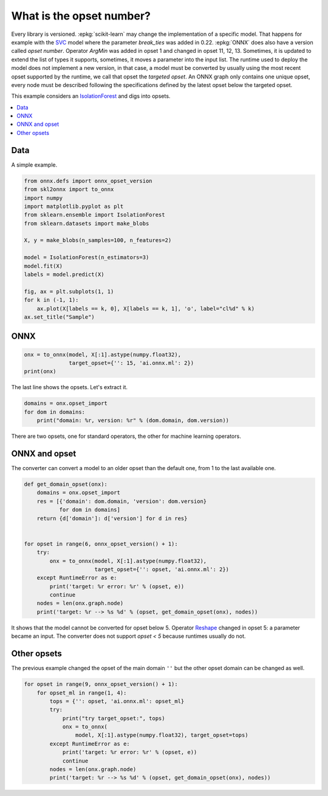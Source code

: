 
.. DO NOT EDIT.
.. THIS FILE WAS AUTOMATICALLY GENERATED BY SPHINX-GALLERY.
.. TO MAKE CHANGES, EDIT THE SOURCE PYTHON FILE:
.. "auto_tutorial\plot_cbegin_opset.py"
.. LINE NUMBERS ARE GIVEN BELOW.

.. only:: html

    .. note::
        :class: sphx-glr-download-link-note

        Click :ref:`here <sphx_glr_download_auto_tutorial_plot_cbegin_opset.py>`
        to download the full example code or to run this example in your browser via Binder

.. rst-class:: sphx-glr-example-title

.. _sphx_glr_auto_tutorial_plot_cbegin_opset.py:


What is the opset number?
=========================

.. index:: opset, target opset, version

Every library is versioned. :epkg:`scikit-learn` may change
the implementation of a specific model. That happens
for example with the `SVC <https://scikit-learn.org/stable/
modules/generated/sklearn.svm.SVC.html>`_ model where
the parameter *break_ties* was added in 0.22. :epkg:`ONNX`
does also have a version called *opset number*.
Operator *ArgMin* was added in opset 1 and changed in opset
11, 12, 13. Sometimes, it is updated to extend the list
of types it supports, sometimes, it moves a parameter
into the input list. The runtime used to deploy the model
does not implement a new version, in that case, a model
must be converted by usually using the most recent opset
supported by the runtime, we call that opset the
*targeted opset*. An ONNX graph only contains
one unique opset, every node must be described following
the specifications defined by the latest opset below the
targeted opset.

This example considers an `IsolationForest
<https://scikit-learn.org/stable/modules/generated/
sklearn.ensemble.IsolationForest.html>`_ and digs into opsets.

.. contents::
    :local:

Data
++++

A simple example.

.. GENERATED FROM PYTHON SOURCE LINES 39-57

.. code-block:: default

    from onnx.defs import onnx_opset_version
    from skl2onnx import to_onnx
    import numpy
    import matplotlib.pyplot as plt
    from sklearn.ensemble import IsolationForest
    from sklearn.datasets import make_blobs

    X, y = make_blobs(n_samples=100, n_features=2)

    model = IsolationForest(n_estimators=3)
    model.fit(X)
    labels = model.predict(X)

    fig, ax = plt.subplots(1, 1)
    for k in (-1, 1):
        ax.plot(X[labels == k, 0], X[labels == k, 1], 'o', label="cl%d" % k)
    ax.set_title("Sample")




.. image-sg:: /auto_tutorial/images/sphx_glr_plot_cbegin_opset_001.png
   :alt: Sample
   :srcset: /auto_tutorial/images/sphx_glr_plot_cbegin_opset_001.png
   :class: sphx-glr-single-img





.. GENERATED FROM PYTHON SOURCE LINES 58-60

ONNX
++++

.. GENERATED FROM PYTHON SOURCE LINES 60-66

.. code-block:: default



    onx = to_onnx(model, X[:1].astype(numpy.float32),
                  target_opset={'': 15, 'ai.onnx.ml': 2})
    print(onx)





.. rst-class:: sphx-glr-script-out

 Out:

 .. code-block:: none

    ir_version: 8
    producer_name: "skl2onnx"
    producer_version: "1.13"
    domain: "ai.onnx"
    model_version: 0
    doc_string: ""
    graph {
      node {
        input: "X"
        input: "node_sample0_Gathercst"
        output: "node_sample0_output0"
        name: "node_sample0_Gather"
        op_type: "Gather"
        attribute {
          name: "axis"
          i: 1
          type: INT
        }
        domain: ""
      }
      node {
        input: "X"
        input: "node_sample0_Gathercst"
        output: "node_sample2_output0"
        name: "node_sample2_Gather"
        op_type: "Gather"
        attribute {
          name: "axis"
          i: 1
          type: INT
        }
        domain: ""
      }
      node {
        input: "X"
        input: "node_sample0_Gathercst"
        output: "node_sample1_output0"
        name: "node_sample1_Gather"
        op_type: "Gather"
        attribute {
          name: "axis"
          i: 1
          type: INT
        }
        domain: ""
      }
      node {
        input: "node_sample0_output0"
        output: "node_sample0_Y0"
        name: "node_sample0_TreeEnsembleRegressor"
        op_type: "TreeEnsembleRegressor"
        attribute {
          name: "n_targets"
          i: 1
          type: INT
        }
        attribute {
          name: "nodes_falsenodeids"
          ints: 62
          ints: 25
          ints: 20
          ints: 7
          ints: 6
          ints: 0
          ints: 0
          ints: 15
          ints: 12
          ints: 11
          ints: 0
          ints: 0
          ints: 14
          ints: 0
          ints: 0
          ints: 17
          ints: 0
          ints: 19
          ints: 0
          ints: 0
          ints: 22
          ints: 0
          ints: 24
          ints: 0
          ints: 0
          ints: 35
          ints: 28
          ints: 0
          ints: 30
          ints: 0
          ints: 32
          ints: 0
          ints: 34
          ints: 0
          ints: 0
          ints: 49
          ints: 42
          ints: 39
          ints: 0
          ints: 41
          ints: 0
          ints: 0
          ints: 46
          ints: 45
          ints: 0
          ints: 0
          ints: 48
          ints: 0
          ints: 0
          ints: 55
          ints: 52
          ints: 0
          ints: 54
          ints: 0
          ints: 0
          ints: 59
          ints: 58
          ints: 0
          ints: 0
          ints: 61
          ints: 0
          ints: 0
          ints: 96
          ints: 79
          ints: 70
          ints: 67
          ints: 0
          ints: 69
          ints: 0
          ints: 0
          ints: 78
          ints: 75
          ints: 74
          ints: 0
          ints: 0
          ints: 77
          ints: 0
          ints: 0
          ints: 0
          ints: 93
          ints: 88
          ints: 85
          ints: 84
          ints: 0
          ints: 0
          ints: 87
          ints: 0
          ints: 0
          ints: 90
          ints: 0
          ints: 92
          ints: 0
          ints: 0
          ints: 95
          ints: 0
          ints: 0
          ints: 0
          type: INTS
        }
        attribute {
          name: "nodes_featureids"
          ints: 1
          ints: 0
          ints: 0
          ints: 0
          ints: 1
          ints: 0
          ints: 0
          ints: 0
          ints: 1
          ints: 1
          ints: 0
          ints: 0
          ints: 0
          ints: 0
          ints: 0
          ints: 1
          ints: 0
          ints: 0
          ints: 0
          ints: 0
          ints: 0
          ints: 0
          ints: 1
          ints: 0
          ints: 0
          ints: 1
          ints: 1
          ints: 0
          ints: 0
          ints: 0
          ints: 0
          ints: 0
          ints: 0
          ints: 0
          ints: 0
          ints: 0
          ints: 1
          ints: 1
          ints: 0
          ints: 0
          ints: 0
          ints: 0
          ints: 0
          ints: 1
          ints: 0
          ints: 0
          ints: 0
          ints: 0
          ints: 0
          ints: 1
          ints: 1
          ints: 0
          ints: 1
          ints: 0
          ints: 0
          ints: 1
          ints: 0
          ints: 0
          ints: 0
          ints: 1
          ints: 0
          ints: 0
          ints: 1
          ints: 1
          ints: 1
          ints: 0
          ints: 0
          ints: 0
          ints: 0
          ints: 0
          ints: 0
          ints: 0
          ints: 0
          ints: 0
          ints: 0
          ints: 0
          ints: 0
          ints: 0
          ints: 0
          ints: 1
          ints: 0
          ints: 1
          ints: 1
          ints: 0
          ints: 0
          ints: 0
          ints: 0
          ints: 0
          ints: 0
          ints: 0
          ints: 0
          ints: 0
          ints: 0
          ints: 1
          ints: 0
          ints: 0
          ints: 0
          type: INTS
        }
        attribute {
          name: "nodes_hitrates"
          floats: 1.0
          floats: 1.0
          floats: 1.0
          floats: 1.0
          floats: 1.0
          floats: 1.0
          floats: 1.0
          floats: 1.0
          floats: 1.0
          floats: 1.0
          floats: 1.0
          floats: 1.0
          floats: 1.0
          floats: 1.0
          floats: 1.0
          floats: 1.0
          floats: 1.0
          floats: 1.0
          floats: 1.0
          floats: 1.0
          floats: 1.0
          floats: 1.0
          floats: 1.0
          floats: 1.0
          floats: 1.0
          floats: 1.0
          floats: 1.0
          floats: 1.0
          floats: 1.0
          floats: 1.0
          floats: 1.0
          floats: 1.0
          floats: 1.0
          floats: 1.0
          floats: 1.0
          floats: 1.0
          floats: 1.0
          floats: 1.0
          floats: 1.0
          floats: 1.0
          floats: 1.0
          floats: 1.0
          floats: 1.0
          floats: 1.0
          floats: 1.0
          floats: 1.0
          floats: 1.0
          floats: 1.0
          floats: 1.0
          floats: 1.0
          floats: 1.0
          floats: 1.0
          floats: 1.0
          floats: 1.0
          floats: 1.0
          floats: 1.0
          floats: 1.0
          floats: 1.0
          floats: 1.0
          floats: 1.0
          floats: 1.0
          floats: 1.0
          floats: 1.0
          floats: 1.0
          floats: 1.0
          floats: 1.0
          floats: 1.0
          floats: 1.0
          floats: 1.0
          floats: 1.0
          floats: 1.0
          floats: 1.0
          floats: 1.0
          floats: 1.0
          floats: 1.0
          floats: 1.0
          floats: 1.0
          floats: 1.0
          floats: 1.0
          floats: 1.0
          floats: 1.0
          floats: 1.0
          floats: 1.0
          floats: 1.0
          floats: 1.0
          floats: 1.0
          floats: 1.0
          floats: 1.0
          floats: 1.0
          floats: 1.0
          floats: 1.0
          floats: 1.0
          floats: 1.0
          floats: 1.0
          floats: 1.0
          floats: 1.0
          floats: 1.0
          type: FLOATS
        }
        attribute {
          name: "nodes_missing_value_tracks_true"
          ints: 0
          ints: 0
          ints: 0
          ints: 0
          ints: 0
          ints: 0
          ints: 0
          ints: 0
          ints: 0
          ints: 0
          ints: 0
          ints: 0
          ints: 0
          ints: 0
          ints: 0
          ints: 0
          ints: 0
          ints: 0
          ints: 0
          ints: 0
          ints: 0
          ints: 0
          ints: 0
          ints: 0
          ints: 0
          ints: 0
          ints: 0
          ints: 0
          ints: 0
          ints: 0
          ints: 0
          ints: 0
          ints: 0
          ints: 0
          ints: 0
          ints: 0
          ints: 0
          ints: 0
          ints: 0
          ints: 0
          ints: 0
          ints: 0
          ints: 0
          ints: 0
          ints: 0
          ints: 0
          ints: 0
          ints: 0
          ints: 0
          ints: 0
          ints: 0
          ints: 0
          ints: 0
          ints: 0
          ints: 0
          ints: 0
          ints: 0
          ints: 0
          ints: 0
          ints: 0
          ints: 0
          ints: 0
          ints: 0
          ints: 0
          ints: 0
          ints: 0
          ints: 0
          ints: 0
          ints: 0
          ints: 0
          ints: 0
          ints: 0
          ints: 0
          ints: 0
          ints: 0
          ints: 0
          ints: 0
          ints: 0
          ints: 0
          ints: 0
          ints: 0
          ints: 0
          ints: 0
          ints: 0
          ints: 0
          ints: 0
          ints: 0
          ints: 0
          ints: 0
          ints: 0
          ints: 0
          ints: 0
          ints: 0
          ints: 0
          ints: 0
          ints: 0
          ints: 0
          type: INTS
        }
        attribute {
          name: "nodes_modes"
          strings: "BRANCH_LEQ"
          strings: "BRANCH_LEQ"
          strings: "BRANCH_LEQ"
          strings: "BRANCH_LEQ"
          strings: "BRANCH_LEQ"
          strings: "LEAF"
          strings: "LEAF"
          strings: "BRANCH_LEQ"
          strings: "BRANCH_LEQ"
          strings: "BRANCH_LEQ"
          strings: "LEAF"
          strings: "LEAF"
          strings: "BRANCH_LEQ"
          strings: "LEAF"
          strings: "LEAF"
          strings: "BRANCH_LEQ"
          strings: "LEAF"
          strings: "BRANCH_LEQ"
          strings: "LEAF"
          strings: "LEAF"
          strings: "BRANCH_LEQ"
          strings: "LEAF"
          strings: "BRANCH_LEQ"
          strings: "LEAF"
          strings: "LEAF"
          strings: "BRANCH_LEQ"
          strings: "BRANCH_LEQ"
          strings: "LEAF"
          strings: "BRANCH_LEQ"
          strings: "LEAF"
          strings: "BRANCH_LEQ"
          strings: "LEAF"
          strings: "BRANCH_LEQ"
          strings: "LEAF"
          strings: "LEAF"
          strings: "BRANCH_LEQ"
          strings: "BRANCH_LEQ"
          strings: "BRANCH_LEQ"
          strings: "LEAF"
          strings: "BRANCH_LEQ"
          strings: "LEAF"
          strings: "LEAF"
          strings: "BRANCH_LEQ"
          strings: "BRANCH_LEQ"
          strings: "LEAF"
          strings: "LEAF"
          strings: "BRANCH_LEQ"
          strings: "LEAF"
          strings: "LEAF"
          strings: "BRANCH_LEQ"
          strings: "BRANCH_LEQ"
          strings: "LEAF"
          strings: "BRANCH_LEQ"
          strings: "LEAF"
          strings: "LEAF"
          strings: "BRANCH_LEQ"
          strings: "BRANCH_LEQ"
          strings: "LEAF"
          strings: "LEAF"
          strings: "BRANCH_LEQ"
          strings: "LEAF"
          strings: "LEAF"
          strings: "BRANCH_LEQ"
          strings: "BRANCH_LEQ"
          strings: "BRANCH_LEQ"
          strings: "BRANCH_LEQ"
          strings: "LEAF"
          strings: "BRANCH_LEQ"
          strings: "LEAF"
          strings: "LEAF"
          strings: "BRANCH_LEQ"
          strings: "BRANCH_LEQ"
          strings: "BRANCH_LEQ"
          strings: "LEAF"
          strings: "LEAF"
          strings: "BRANCH_LEQ"
          strings: "LEAF"
          strings: "LEAF"
          strings: "LEAF"
          strings: "BRANCH_LEQ"
          strings: "BRANCH_LEQ"
          strings: "BRANCH_LEQ"
          strings: "BRANCH_LEQ"
          strings: "LEAF"
          strings: "LEAF"
          strings: "BRANCH_LEQ"
          strings: "LEAF"
          strings: "LEAF"
          strings: "BRANCH_LEQ"
          strings: "LEAF"
          strings: "BRANCH_LEQ"
          strings: "LEAF"
          strings: "LEAF"
          strings: "BRANCH_LEQ"
          strings: "LEAF"
          strings: "LEAF"
          strings: "LEAF"
          type: STRINGS
        }
        attribute {
          name: "nodes_nodeids"
          ints: 0
          ints: 1
          ints: 2
          ints: 3
          ints: 4
          ints: 5
          ints: 6
          ints: 7
          ints: 8
          ints: 9
          ints: 10
          ints: 11
          ints: 12
          ints: 13
          ints: 14
          ints: 15
          ints: 16
          ints: 17
          ints: 18
          ints: 19
          ints: 20
          ints: 21
          ints: 22
          ints: 23
          ints: 24
          ints: 25
          ints: 26
          ints: 27
          ints: 28
          ints: 29
          ints: 30
          ints: 31
          ints: 32
          ints: 33
          ints: 34
          ints: 35
          ints: 36
          ints: 37
          ints: 38
          ints: 39
          ints: 40
          ints: 41
          ints: 42
          ints: 43
          ints: 44
          ints: 45
          ints: 46
          ints: 47
          ints: 48
          ints: 49
          ints: 50
          ints: 51
          ints: 52
          ints: 53
          ints: 54
          ints: 55
          ints: 56
          ints: 57
          ints: 58
          ints: 59
          ints: 60
          ints: 61
          ints: 62
          ints: 63
          ints: 64
          ints: 65
          ints: 66
          ints: 67
          ints: 68
          ints: 69
          ints: 70
          ints: 71
          ints: 72
          ints: 73
          ints: 74
          ints: 75
          ints: 76
          ints: 77
          ints: 78
          ints: 79
          ints: 80
          ints: 81
          ints: 82
          ints: 83
          ints: 84
          ints: 85
          ints: 86
          ints: 87
          ints: 88
          ints: 89
          ints: 90
          ints: 91
          ints: 92
          ints: 93
          ints: 94
          ints: 95
          ints: 96
          type: INTS
        }
        attribute {
          name: "nodes_treeids"
          ints: 0
          ints: 0
          ints: 0
          ints: 0
          ints: 0
          ints: 0
          ints: 0
          ints: 0
          ints: 0
          ints: 0
          ints: 0
          ints: 0
          ints: 0
          ints: 0
          ints: 0
          ints: 0
          ints: 0
          ints: 0
          ints: 0
          ints: 0
          ints: 0
          ints: 0
          ints: 0
          ints: 0
          ints: 0
          ints: 0
          ints: 0
          ints: 0
          ints: 0
          ints: 0
          ints: 0
          ints: 0
          ints: 0
          ints: 0
          ints: 0
          ints: 0
          ints: 0
          ints: 0
          ints: 0
          ints: 0
          ints: 0
          ints: 0
          ints: 0
          ints: 0
          ints: 0
          ints: 0
          ints: 0
          ints: 0
          ints: 0
          ints: 0
          ints: 0
          ints: 0
          ints: 0
          ints: 0
          ints: 0
          ints: 0
          ints: 0
          ints: 0
          ints: 0
          ints: 0
          ints: 0
          ints: 0
          ints: 0
          ints: 0
          ints: 0
          ints: 0
          ints: 0
          ints: 0
          ints: 0
          ints: 0
          ints: 0
          ints: 0
          ints: 0
          ints: 0
          ints: 0
          ints: 0
          ints: 0
          ints: 0
          ints: 0
          ints: 0
          ints: 0
          ints: 0
          ints: 0
          ints: 0
          ints: 0
          ints: 0
          ints: 0
          ints: 0
          ints: 0
          ints: 0
          ints: 0
          ints: 0
          ints: 0
          ints: 0
          ints: 0
          ints: 0
          ints: 0
          type: INTS
        }
        attribute {
          name: "nodes_truenodeids"
          ints: 1
          ints: 2
          ints: 3
          ints: 4
          ints: 5
          ints: 0
          ints: 0
          ints: 8
          ints: 9
          ints: 10
          ints: 0
          ints: 0
          ints: 13
          ints: 0
          ints: 0
          ints: 16
          ints: 0
          ints: 18
          ints: 0
          ints: 0
          ints: 21
          ints: 0
          ints: 23
          ints: 0
          ints: 0
          ints: 26
          ints: 27
          ints: 0
          ints: 29
          ints: 0
          ints: 31
          ints: 0
          ints: 33
          ints: 0
          ints: 0
          ints: 36
          ints: 37
          ints: 38
          ints: 0
          ints: 40
          ints: 0
          ints: 0
          ints: 43
          ints: 44
          ints: 0
          ints: 0
          ints: 47
          ints: 0
          ints: 0
          ints: 50
          ints: 51
          ints: 0
          ints: 53
          ints: 0
          ints: 0
          ints: 56
          ints: 57
          ints: 0
          ints: 0
          ints: 60
          ints: 0
          ints: 0
          ints: 63
          ints: 64
          ints: 65
          ints: 66
          ints: 0
          ints: 68
          ints: 0
          ints: 0
          ints: 71
          ints: 72
          ints: 73
          ints: 0
          ints: 0
          ints: 76
          ints: 0
          ints: 0
          ints: 0
          ints: 80
          ints: 81
          ints: 82
          ints: 83
          ints: 0
          ints: 0
          ints: 86
          ints: 0
          ints: 0
          ints: 89
          ints: 0
          ints: 91
          ints: 0
          ints: 0
          ints: 94
          ints: 0
          ints: 0
          ints: 0
          type: INTS
        }
        attribute {
          name: "nodes_values"
          floats: -3.0826938152313232
          floats: -6.131988048553467
          floats: -8.833904266357422
          floats: -10.971057891845703
          floats: -6.913767337799072
          floats: 0.0
          floats: 0.0
          floats: -9.630295753479004
          floats: -6.419663906097412
          floats: -7.305622577667236
          floats: 0.0
          floats: 0.0
          floats: -10.886106491088867
          floats: 0.0
          floats: 0.0
          floats: -9.494632720947266
          floats: 0.0
          floats: -9.383916854858398
          floats: 0.0
          floats: 0.0
          floats: -8.106776237487793
          floats: 0.0
          floats: -7.095615863800049
          floats: 0.0
          floats: 0.0
          floats: -4.96318244934082
          floats: -5.544093132019043
          floats: 0.0
          floats: 3.058157444000244
          floats: 0.0
          floats: 8.45665454864502
          floats: 0.0
          floats: 9.333194732666016
          floats: 0.0
          floats: 0.0
          floats: 7.896860599517822
          floats: -4.036592960357666
          floats: -4.704165935516357
          floats: 0.0
          floats: 4.007713317871094
          floats: 0.0
          floats: 0.0
          floats: 4.275439262390137
          floats: -3.89628005027771
          floats: 0.0
          floats: 0.0
          floats: 4.607997894287109
          floats: 0.0
          floats: 0.0
          floats: -4.083375453948975
          floats: -4.816739082336426
          floats: 0.0
          floats: -4.699353218078613
          floats: 0.0
          floats: 0.0
          floats: -3.8997437953948975
          floats: 9.228829383850098
          floats: 0.0
          floats: 0.0
          floats: -3.440155506134033
          floats: 0.0
          floats: 0.0
          floats: -1.184173822402954
          floats: -2.4061689376831055
          floats: -2.852123498916626
          floats: 8.488180160522461
          floats: 0.0
          floats: 9.391039848327637
          floats: 0.0
          floats: 0.0
          floats: 4.932408809661865
          floats: 4.246726036071777
          floats: 3.6509108543395996
          floats: 0.0
          floats: 0.0
          floats: 4.418928146362305
          floats: 0.0
          floats: 0.0
          floats: 0.0
          floats: -1.4789663553237915
          floats: 5.378195762634277
          floats: -1.7031128406524658
          floats: -1.996415376663208
          floats: 0.0
          floats: 0.0
          floats: 4.590173721313477
          floats: 0.0
          floats: 0.0
          floats: 7.21000337600708
          floats: 0.0
          floats: 8.048184394836426
          floats: 0.0
          floats: 0.0
          floats: -1.1999484300613403
          floats: 0.0
          floats: 0.0
          floats: 0.0
          type: FLOATS
        }
        attribute {
          name: "post_transform"
          s: "NONE"
          type: STRING
        }
        attribute {
          name: "target_ids"
          ints: 0
          ints: 0
          ints: 0
          ints: 0
          ints: 0
          ints: 0
          ints: 0
          ints: 0
          ints: 0
          ints: 0
          ints: 0
          ints: 0
          ints: 0
          ints: 0
          ints: 0
          ints: 0
          ints: 0
          ints: 0
          ints: 0
          ints: 0
          ints: 0
          ints: 0
          ints: 0
          ints: 0
          ints: 0
          ints: 0
          ints: 0
          ints: 0
          ints: 0
          ints: 0
          ints: 0
          ints: 0
          ints: 0
          ints: 0
          ints: 0
          ints: 0
          ints: 0
          ints: 0
          ints: 0
          ints: 0
          ints: 0
          ints: 0
          ints: 0
          ints: 0
          ints: 0
          ints: 0
          ints: 0
          ints: 0
          ints: 0
          type: INTS
        }
        attribute {
          name: "target_nodeids"
          ints: 5
          ints: 6
          ints: 10
          ints: 11
          ints: 13
          ints: 14
          ints: 16
          ints: 18
          ints: 19
          ints: 21
          ints: 23
          ints: 24
          ints: 27
          ints: 29
          ints: 31
          ints: 33
          ints: 34
          ints: 38
          ints: 40
          ints: 41
          ints: 44
          ints: 45
          ints: 47
          ints: 48
          ints: 51
          ints: 53
          ints: 54
          ints: 57
          ints: 58
          ints: 60
          ints: 61
          ints: 66
          ints: 68
          ints: 69
          ints: 73
          ints: 74
          ints: 76
          ints: 77
          ints: 78
          ints: 83
          ints: 84
          ints: 86
          ints: 87
          ints: 89
          ints: 91
          ints: 92
          ints: 94
          ints: 95
          ints: 96
          type: INTS
        }
        attribute {
          name: "target_treeids"
          ints: 0
          ints: 0
          ints: 0
          ints: 0
          ints: 0
          ints: 0
          ints: 0
          ints: 0
          ints: 0
          ints: 0
          ints: 0
          ints: 0
          ints: 0
          ints: 0
          ints: 0
          ints: 0
          ints: 0
          ints: 0
          ints: 0
          ints: 0
          ints: 0
          ints: 0
          ints: 0
          ints: 0
          ints: 0
          ints: 0
          ints: 0
          ints: 0
          ints: 0
          ints: 0
          ints: 0
          ints: 0
          ints: 0
          ints: 0
          ints: 0
          ints: 0
          ints: 0
          ints: 0
          ints: 0
          ints: 0
          ints: 0
          ints: 0
          ints: 0
          ints: 0
          ints: 0
          ints: 0
          ints: 0
          ints: 0
          ints: 0
          type: INTS
        }
        attribute {
          name: "target_weights"
          floats: 5.0
          floats: 6.0
          floats: 10.0
          floats: 11.0
          floats: 13.0
          floats: 14.0
          floats: 16.0
          floats: 18.0
          floats: 19.0
          floats: 21.0
          floats: 23.0
          floats: 24.0
          floats: 27.0
          floats: 29.0
          floats: 31.0
          floats: 33.0
          floats: 34.0
          floats: 38.0
          floats: 40.0
          floats: 41.0
          floats: 44.0
          floats: 45.0
          floats: 47.0
          floats: 48.0
          floats: 51.0
          floats: 53.0
          floats: 54.0
          floats: 57.0
          floats: 58.0
          floats: 60.0
          floats: 61.0
          floats: 66.0
          floats: 68.0
          floats: 69.0
          floats: 73.0
          floats: 74.0
          floats: 76.0
          floats: 77.0
          floats: 78.0
          floats: 83.0
          floats: 84.0
          floats: 86.0
          floats: 87.0
          floats: 89.0
          floats: 91.0
          floats: 92.0
          floats: 94.0
          floats: 95.0
          floats: 96.0
          type: FLOATS
        }
        domain: "ai.onnx.ml"
      }
      node {
        input: "node_sample2_output0"
        output: "node_sample2_Y0"
        name: "node_sample2_TreeEnsembleRegressor"
        op_type: "TreeEnsembleRegressor"
        attribute {
          name: "n_targets"
          i: 1
          type: INT
        }
        attribute {
          name: "nodes_falsenodeids"
          ints: 42
          ints: 17
          ints: 8
          ints: 7
          ints: 6
          ints: 0
          ints: 0
          ints: 0
          ints: 16
          ints: 15
          ints: 14
          ints: 13
          ints: 0
          ints: 0
          ints: 0
          ints: 0
          ints: 0
          ints: 33
          ints: 20
          ints: 0
          ints: 28
          ints: 25
          ints: 24
          ints: 0
          ints: 0
          ints: 27
          ints: 0
          ints: 0
          ints: 30
          ints: 0
          ints: 32
          ints: 0
          ints: 0
          ints: 39
          ints: 38
          ints: 37
          ints: 0
          ints: 0
          ints: 0
          ints: 41
          ints: 0
          ints: 0
          ints: 80
          ints: 69
          ints: 56
          ints: 51
          ints: 50
          ints: 49
          ints: 0
          ints: 0
          ints: 0
          ints: 53
          ints: 0
          ints: 55
          ints: 0
          ints: 0
          ints: 64
          ints: 61
          ints: 60
          ints: 0
          ints: 0
          ints: 63
          ints: 0
          ints: 0
          ints: 66
          ints: 0
          ints: 68
          ints: 0
          ints: 0
          ints: 79
          ints: 74
          ints: 73
          ints: 0
          ints: 0
          ints: 78
          ints: 77
          ints: 0
          ints: 0
          ints: 0
          ints: 0
          ints: 94
          ints: 93
          ints: 88
          ints: 85
          ints: 0
          ints: 87
          ints: 0
          ints: 0
          ints: 92
          ints: 91
          ints: 0
          ints: 0
          ints: 0
          ints: 0
          ints: 106
          ints: 101
          ints: 100
          ints: 99
          ints: 0
          ints: 0
          ints: 0
          ints: 105
          ints: 104
          ints: 0
          ints: 0
          ints: 0
          ints: 0
          type: INTS
        }
        attribute {
          name: "nodes_featureids"
          ints: 0
          ints: 1
          ints: 0
          ints: 0
          ints: 0
          ints: 0
          ints: 0
          ints: 0
          ints: 0
          ints: 1
          ints: 1
          ints: 1
          ints: 0
          ints: 0
          ints: 0
          ints: 0
          ints: 0
          ints: 1
          ints: 0
          ints: 0
          ints: 1
          ints: 1
          ints: 1
          ints: 0
          ints: 0
          ints: 0
          ints: 0
          ints: 0
          ints: 1
          ints: 0
          ints: 0
          ints: 0
          ints: 0
          ints: 1
          ints: 1
          ints: 1
          ints: 0
          ints: 0
          ints: 0
          ints: 0
          ints: 0
          ints: 0
          ints: 0
          ints: 1
          ints: 1
          ints: 0
          ints: 0
          ints: 1
          ints: 0
          ints: 0
          ints: 0
          ints: 1
          ints: 0
          ints: 1
          ints: 0
          ints: 0
          ints: 0
          ints: 0
          ints: 1
          ints: 0
          ints: 0
          ints: 0
          ints: 0
          ints: 0
          ints: 1
          ints: 0
          ints: 0
          ints: 0
          ints: 0
          ints: 1
          ints: 1
          ints: 0
          ints: 0
          ints: 0
          ints: 0
          ints: 1
          ints: 0
          ints: 0
          ints: 0
          ints: 0
          ints: 1
          ints: 0
          ints: 0
          ints: 0
          ints: 0
          ints: 0
          ints: 0
          ints: 0
          ints: 0
          ints: 1
          ints: 0
          ints: 0
          ints: 0
          ints: 0
          ints: 1
          ints: 1
          ints: 1
          ints: 0
          ints: 0
          ints: 0
          ints: 0
          ints: 1
          ints: 0
          ints: 0
          ints: 0
          ints: 0
          ints: 0
          type: INTS
        }
        attribute {
          name: "nodes_hitrates"
          floats: 1.0
          floats: 1.0
          floats: 1.0
          floats: 1.0
          floats: 1.0
          floats: 1.0
          floats: 1.0
          floats: 1.0
          floats: 1.0
          floats: 1.0
          floats: 1.0
          floats: 1.0
          floats: 1.0
          floats: 1.0
          floats: 1.0
          floats: 1.0
          floats: 1.0
          floats: 1.0
          floats: 1.0
          floats: 1.0
          floats: 1.0
          floats: 1.0
          floats: 1.0
          floats: 1.0
          floats: 1.0
          floats: 1.0
          floats: 1.0
          floats: 1.0
          floats: 1.0
          floats: 1.0
          floats: 1.0
          floats: 1.0
          floats: 1.0
          floats: 1.0
          floats: 1.0
          floats: 1.0
          floats: 1.0
          floats: 1.0
          floats: 1.0
          floats: 1.0
          floats: 1.0
          floats: 1.0
          floats: 1.0
          floats: 1.0
          floats: 1.0
          floats: 1.0
          floats: 1.0
          floats: 1.0
          floats: 1.0
          floats: 1.0
          floats: 1.0
          floats: 1.0
          floats: 1.0
          floats: 1.0
          floats: 1.0
          floats: 1.0
          floats: 1.0
          floats: 1.0
          floats: 1.0
          floats: 1.0
          floats: 1.0
          floats: 1.0
          floats: 1.0
          floats: 1.0
          floats: 1.0
          floats: 1.0
          floats: 1.0
          floats: 1.0
          floats: 1.0
          floats: 1.0
          floats: 1.0
          floats: 1.0
          floats: 1.0
          floats: 1.0
          floats: 1.0
          floats: 1.0
          floats: 1.0
          floats: 1.0
          floats: 1.0
          floats: 1.0
          floats: 1.0
          floats: 1.0
          floats: 1.0
          floats: 1.0
          floats: 1.0
          floats: 1.0
          floats: 1.0
          floats: 1.0
          floats: 1.0
          floats: 1.0
          floats: 1.0
          floats: 1.0
          floats: 1.0
          floats: 1.0
          floats: 1.0
          floats: 1.0
          floats: 1.0
          floats: 1.0
          floats: 1.0
          floats: 1.0
          floats: 1.0
          floats: 1.0
          floats: 1.0
          floats: 1.0
          floats: 1.0
          floats: 1.0
          floats: 1.0
          type: FLOATS
        }
        attribute {
          name: "nodes_missing_value_tracks_true"
          ints: 0
          ints: 0
          ints: 0
          ints: 0
          ints: 0
          ints: 0
          ints: 0
          ints: 0
          ints: 0
          ints: 0
          ints: 0
          ints: 0
          ints: 0
          ints: 0
          ints: 0
          ints: 0
          ints: 0
          ints: 0
          ints: 0
          ints: 0
          ints: 0
          ints: 0
          ints: 0
          ints: 0
          ints: 0
          ints: 0
          ints: 0
          ints: 0
          ints: 0
          ints: 0
          ints: 0
          ints: 0
          ints: 0
          ints: 0
          ints: 0
          ints: 0
          ints: 0
          ints: 0
          ints: 0
          ints: 0
          ints: 0
          ints: 0
          ints: 0
          ints: 0
          ints: 0
          ints: 0
          ints: 0
          ints: 0
          ints: 0
          ints: 0
          ints: 0
          ints: 0
          ints: 0
          ints: 0
          ints: 0
          ints: 0
          ints: 0
          ints: 0
          ints: 0
          ints: 0
          ints: 0
          ints: 0
          ints: 0
          ints: 0
          ints: 0
          ints: 0
          ints: 0
          ints: 0
          ints: 0
          ints: 0
          ints: 0
          ints: 0
          ints: 0
          ints: 0
          ints: 0
          ints: 0
          ints: 0
          ints: 0
          ints: 0
          ints: 0
          ints: 0
          ints: 0
          ints: 0
          ints: 0
          ints: 0
          ints: 0
          ints: 0
          ints: 0
          ints: 0
          ints: 0
          ints: 0
          ints: 0
          ints: 0
          ints: 0
          ints: 0
          ints: 0
          ints: 0
          ints: 0
          ints: 0
          ints: 0
          ints: 0
          ints: 0
          ints: 0
          ints: 0
          ints: 0
          ints: 0
          ints: 0
          type: INTS
        }
        attribute {
          name: "nodes_modes"
          strings: "BRANCH_LEQ"
          strings: "BRANCH_LEQ"
          strings: "BRANCH_LEQ"
          strings: "BRANCH_LEQ"
          strings: "BRANCH_LEQ"
          strings: "LEAF"
          strings: "LEAF"
          strings: "LEAF"
          strings: "BRANCH_LEQ"
          strings: "BRANCH_LEQ"
          strings: "BRANCH_LEQ"
          strings: "BRANCH_LEQ"
          strings: "LEAF"
          strings: "LEAF"
          strings: "LEAF"
          strings: "LEAF"
          strings: "LEAF"
          strings: "BRANCH_LEQ"
          strings: "BRANCH_LEQ"
          strings: "LEAF"
          strings: "BRANCH_LEQ"
          strings: "BRANCH_LEQ"
          strings: "BRANCH_LEQ"
          strings: "LEAF"
          strings: "LEAF"
          strings: "BRANCH_LEQ"
          strings: "LEAF"
          strings: "LEAF"
          strings: "BRANCH_LEQ"
          strings: "LEAF"
          strings: "BRANCH_LEQ"
          strings: "LEAF"
          strings: "LEAF"
          strings: "BRANCH_LEQ"
          strings: "BRANCH_LEQ"
          strings: "BRANCH_LEQ"
          strings: "LEAF"
          strings: "LEAF"
          strings: "LEAF"
          strings: "BRANCH_LEQ"
          strings: "LEAF"
          strings: "LEAF"
          strings: "BRANCH_LEQ"
          strings: "BRANCH_LEQ"
          strings: "BRANCH_LEQ"
          strings: "BRANCH_LEQ"
          strings: "BRANCH_LEQ"
          strings: "BRANCH_LEQ"
          strings: "LEAF"
          strings: "LEAF"
          strings: "LEAF"
          strings: "BRANCH_LEQ"
          strings: "LEAF"
          strings: "BRANCH_LEQ"
          strings: "LEAF"
          strings: "LEAF"
          strings: "BRANCH_LEQ"
          strings: "BRANCH_LEQ"
          strings: "BRANCH_LEQ"
          strings: "LEAF"
          strings: "LEAF"
          strings: "BRANCH_LEQ"
          strings: "LEAF"
          strings: "LEAF"
          strings: "BRANCH_LEQ"
          strings: "LEAF"
          strings: "BRANCH_LEQ"
          strings: "LEAF"
          strings: "LEAF"
          strings: "BRANCH_LEQ"
          strings: "BRANCH_LEQ"
          strings: "BRANCH_LEQ"
          strings: "LEAF"
          strings: "LEAF"
          strings: "BRANCH_LEQ"
          strings: "BRANCH_LEQ"
          strings: "LEAF"
          strings: "LEAF"
          strings: "LEAF"
          strings: "LEAF"
          strings: "BRANCH_LEQ"
          strings: "BRANCH_LEQ"
          strings: "BRANCH_LEQ"
          strings: "BRANCH_LEQ"
          strings: "LEAF"
          strings: "BRANCH_LEQ"
          strings: "LEAF"
          strings: "LEAF"
          strings: "BRANCH_LEQ"
          strings: "BRANCH_LEQ"
          strings: "LEAF"
          strings: "LEAF"
          strings: "LEAF"
          strings: "LEAF"
          strings: "BRANCH_LEQ"
          strings: "BRANCH_LEQ"
          strings: "BRANCH_LEQ"
          strings: "BRANCH_LEQ"
          strings: "LEAF"
          strings: "LEAF"
          strings: "LEAF"
          strings: "BRANCH_LEQ"
          strings: "BRANCH_LEQ"
          strings: "LEAF"
          strings: "LEAF"
          strings: "LEAF"
          strings: "LEAF"
          type: STRINGS
        }
        attribute {
          name: "nodes_nodeids"
          ints: 0
          ints: 1
          ints: 2
          ints: 3
          ints: 4
          ints: 5
          ints: 6
          ints: 7
          ints: 8
          ints: 9
          ints: 10
          ints: 11
          ints: 12
          ints: 13
          ints: 14
          ints: 15
          ints: 16
          ints: 17
          ints: 18
          ints: 19
          ints: 20
          ints: 21
          ints: 22
          ints: 23
          ints: 24
          ints: 25
          ints: 26
          ints: 27
          ints: 28
          ints: 29
          ints: 30
          ints: 31
          ints: 32
          ints: 33
          ints: 34
          ints: 35
          ints: 36
          ints: 37
          ints: 38
          ints: 39
          ints: 40
          ints: 41
          ints: 42
          ints: 43
          ints: 44
          ints: 45
          ints: 46
          ints: 47
          ints: 48
          ints: 49
          ints: 50
          ints: 51
          ints: 52
          ints: 53
          ints: 54
          ints: 55
          ints: 56
          ints: 57
          ints: 58
          ints: 59
          ints: 60
          ints: 61
          ints: 62
          ints: 63
          ints: 64
          ints: 65
          ints: 66
          ints: 67
          ints: 68
          ints: 69
          ints: 70
          ints: 71
          ints: 72
          ints: 73
          ints: 74
          ints: 75
          ints: 76
          ints: 77
          ints: 78
          ints: 79
          ints: 80
          ints: 81
          ints: 82
          ints: 83
          ints: 84
          ints: 85
          ints: 86
          ints: 87
          ints: 88
          ints: 89
          ints: 90
          ints: 91
          ints: 92
          ints: 93
          ints: 94
          ints: 95
          ints: 96
          ints: 97
          ints: 98
          ints: 99
          ints: 100
          ints: 101
          ints: 102
          ints: 103
          ints: 104
          ints: 105
          ints: 106
          type: INTS
        }
        attribute {
          name: "nodes_treeids"
          ints: 0
          ints: 0
          ints: 0
          ints: 0
          ints: 0
          ints: 0
          ints: 0
          ints: 0
          ints: 0
          ints: 0
          ints: 0
          ints: 0
          ints: 0
          ints: 0
          ints: 0
          ints: 0
          ints: 0
          ints: 0
          ints: 0
          ints: 0
          ints: 0
          ints: 0
          ints: 0
          ints: 0
          ints: 0
          ints: 0
          ints: 0
          ints: 0
          ints: 0
          ints: 0
          ints: 0
          ints: 0
          ints: 0
          ints: 0
          ints: 0
          ints: 0
          ints: 0
          ints: 0
          ints: 0
          ints: 0
          ints: 0
          ints: 0
          ints: 0
          ints: 0
          ints: 0
          ints: 0
          ints: 0
          ints: 0
          ints: 0
          ints: 0
          ints: 0
          ints: 0
          ints: 0
          ints: 0
          ints: 0
          ints: 0
          ints: 0
          ints: 0
          ints: 0
          ints: 0
          ints: 0
          ints: 0
          ints: 0
          ints: 0
          ints: 0
          ints: 0
          ints: 0
          ints: 0
          ints: 0
          ints: 0
          ints: 0
          ints: 0
          ints: 0
          ints: 0
          ints: 0
          ints: 0
          ints: 0
          ints: 0
          ints: 0
          ints: 0
          ints: 0
          ints: 0
          ints: 0
          ints: 0
          ints: 0
          ints: 0
          ints: 0
          ints: 0
          ints: 0
          ints: 0
          ints: 0
          ints: 0
          ints: 0
          ints: 0
          ints: 0
          ints: 0
          ints: 0
          ints: 0
          ints: 0
          ints: 0
          ints: 0
          ints: 0
          ints: 0
          ints: 0
          ints: 0
          ints: 0
          ints: 0
          type: INTS
        }
        attribute {
          name: "nodes_truenodeids"
          ints: 1
          ints: 2
          ints: 3
          ints: 4
          ints: 5
          ints: 0
          ints: 0
          ints: 0
          ints: 9
          ints: 10
          ints: 11
          ints: 12
          ints: 0
          ints: 0
          ints: 0
          ints: 0
          ints: 0
          ints: 18
          ints: 19
          ints: 0
          ints: 21
          ints: 22
          ints: 23
          ints: 0
          ints: 0
          ints: 26
          ints: 0
          ints: 0
          ints: 29
          ints: 0
          ints: 31
          ints: 0
          ints: 0
          ints: 34
          ints: 35
          ints: 36
          ints: 0
          ints: 0
          ints: 0
          ints: 40
          ints: 0
          ints: 0
          ints: 43
          ints: 44
          ints: 45
          ints: 46
          ints: 47
          ints: 48
          ints: 0
          ints: 0
          ints: 0
          ints: 52
          ints: 0
          ints: 54
          ints: 0
          ints: 0
          ints: 57
          ints: 58
          ints: 59
          ints: 0
          ints: 0
          ints: 62
          ints: 0
          ints: 0
          ints: 65
          ints: 0
          ints: 67
          ints: 0
          ints: 0
          ints: 70
          ints: 71
          ints: 72
          ints: 0
          ints: 0
          ints: 75
          ints: 76
          ints: 0
          ints: 0
          ints: 0
          ints: 0
          ints: 81
          ints: 82
          ints: 83
          ints: 84
          ints: 0
          ints: 86
          ints: 0
          ints: 0
          ints: 89
          ints: 90
          ints: 0
          ints: 0
          ints: 0
          ints: 0
          ints: 95
          ints: 96
          ints: 97
          ints: 98
          ints: 0
          ints: 0
          ints: 0
          ints: 102
          ints: 103
          ints: 0
          ints: 0
          ints: 0
          ints: 0
          type: INTS
        }
        attribute {
          name: "nodes_values"
          floats: -0.7987676858901978
          floats: -8.584485054016113
          floats: -10.013982772827148
          floats: -10.348807334899902
          floats: -10.655925750732422
          floats: 0.0
          floats: 0.0
          floats: 0.0
          floats: -9.20624828338623
          floats: -8.771193504333496
          floats: -9.123539924621582
          floats: -9.7501859664917
          floats: 0.0
          floats: 0.0
          floats: 0.0
          floats: 0.0
          floats: 0.0
          floats: -6.3061981201171875
          floats: -10.874503135681152
          floats: 0.0
          floats: -6.62756872177124
          floats: -7.1114349365234375
          floats: -7.190629959106445
          floats: 0.0
          floats: 0.0
          floats: -10.375873565673828
          floats: 0.0
          floats: 0.0
          floats: -6.506839752197266
          floats: 0.0
          floats: -9.506388664245605
          floats: 0.0
          floats: 0.0
          floats: -6.164784908294678
          floats: -6.213042259216309
          floats: -6.238308906555176
          floats: 0.0
          floats: 0.0
          floats: 0.0
          floats: -10.876675605773926
          floats: 0.0
          floats: 0.0
          floats: 8.533027648925781
          floats: -2.723381996154785
          floats: -4.1533966064453125
          floats: 6.7488274574279785
          floats: 4.2429094314575195
          floats: -5.083842754364014
          floats: 0.0
          floats: 0.0
          floats: 0.0
          floats: -4.860340118408203
          floats: 0.0
          floats: -4.5308027267456055
          floats: 0.0
          floats: 0.0
          floats: 4.328678607940674
          floats: 3.3611536026000977
          floats: -3.283158779144287
          floats: 0.0
          floats: 0.0
          floats: 4.156611442565918
          floats: 0.0
          floats: 0.0
          floats: -4.069723606109619
          floats: 0.0
          floats: 4.683800220489502
          floats: 0.0
          floats: 0.0
          floats: -1.0396782159805298
          floats: -2.550957202911377
          floats: 4.396749019622803
          floats: 0.0
          floats: 0.0
          floats: 7.151256561279297
          floats: -2.436258554458618
          floats: 0.0
          floats: 0.0
          floats: 0.0
          floats: 0.0
          floats: -4.593923091888428
          floats: 10.158491134643555
          floats: 9.3168363571167
          floats: 9.027328491210938
          floats: 0.0
          floats: 9.135194778442383
          floats: 0.0
          floats: 0.0
          floats: 9.492955207824707
          floats: -5.612356662750244
          floats: 0.0
          floats: 0.0
          floats: 0.0
          floats: 0.0
          floats: -2.3088464736938477
          floats: -3.61818790435791
          floats: -3.8932089805603027
          floats: 10.034294128417969
          floats: 0.0
          floats: 0.0
          floats: 0.0
          floats: -2.8544976711273193
          floats: 8.71716594696045
          floats: 0.0
          floats: 0.0
          floats: 0.0
          floats: 0.0
          type: FLOATS
        }
        attribute {
          name: "post_transform"
          s: "NONE"
          type: STRING
        }
        attribute {
          name: "target_ids"
          ints: 0
          ints: 0
          ints: 0
          ints: 0
          ints: 0
          ints: 0
          ints: 0
          ints: 0
          ints: 0
          ints: 0
          ints: 0
          ints: 0
          ints: 0
          ints: 0
          ints: 0
          ints: 0
          ints: 0
          ints: 0
          ints: 0
          ints: 0
          ints: 0
          ints: 0
          ints: 0
          ints: 0
          ints: 0
          ints: 0
          ints: 0
          ints: 0
          ints: 0
          ints: 0
          ints: 0
          ints: 0
          ints: 0
          ints: 0
          ints: 0
          ints: 0
          ints: 0
          ints: 0
          ints: 0
          ints: 0
          ints: 0
          ints: 0
          ints: 0
          ints: 0
          ints: 0
          ints: 0
          ints: 0
          ints: 0
          ints: 0
          ints: 0
          ints: 0
          ints: 0
          ints: 0
          ints: 0
          type: INTS
        }
        attribute {
          name: "target_nodeids"
          ints: 5
          ints: 6
          ints: 7
          ints: 12
          ints: 13
          ints: 14
          ints: 15
          ints: 16
          ints: 19
          ints: 23
          ints: 24
          ints: 26
          ints: 27
          ints: 29
          ints: 31
          ints: 32
          ints: 36
          ints: 37
          ints: 38
          ints: 40
          ints: 41
          ints: 48
          ints: 49
          ints: 50
          ints: 52
          ints: 54
          ints: 55
          ints: 59
          ints: 60
          ints: 62
          ints: 63
          ints: 65
          ints: 67
          ints: 68
          ints: 72
          ints: 73
          ints: 76
          ints: 77
          ints: 78
          ints: 79
          ints: 84
          ints: 86
          ints: 87
          ints: 90
          ints: 91
          ints: 92
          ints: 93
          ints: 98
          ints: 99
          ints: 100
          ints: 103
          ints: 104
          ints: 105
          ints: 106
          type: INTS
        }
        attribute {
          name: "target_treeids"
          ints: 0
          ints: 0
          ints: 0
          ints: 0
          ints: 0
          ints: 0
          ints: 0
          ints: 0
          ints: 0
          ints: 0
          ints: 0
          ints: 0
          ints: 0
          ints: 0
          ints: 0
          ints: 0
          ints: 0
          ints: 0
          ints: 0
          ints: 0
          ints: 0
          ints: 0
          ints: 0
          ints: 0
          ints: 0
          ints: 0
          ints: 0
          ints: 0
          ints: 0
          ints: 0
          ints: 0
          ints: 0
          ints: 0
          ints: 0
          ints: 0
          ints: 0
          ints: 0
          ints: 0
          ints: 0
          ints: 0
          ints: 0
          ints: 0
          ints: 0
          ints: 0
          ints: 0
          ints: 0
          ints: 0
          ints: 0
          ints: 0
          ints: 0
          ints: 0
          ints: 0
          ints: 0
          ints: 0
          type: INTS
        }
        attribute {
          name: "target_weights"
          floats: 5.0
          floats: 6.0
          floats: 7.0
          floats: 12.0
          floats: 13.0
          floats: 14.0
          floats: 15.0
          floats: 16.0
          floats: 19.0
          floats: 23.0
          floats: 24.0
          floats: 26.0
          floats: 27.0
          floats: 29.0
          floats: 31.0
          floats: 32.0
          floats: 36.0
          floats: 37.0
          floats: 38.0
          floats: 40.0
          floats: 41.0
          floats: 48.0
          floats: 49.0
          floats: 50.0
          floats: 52.0
          floats: 54.0
          floats: 55.0
          floats: 59.0
          floats: 60.0
          floats: 62.0
          floats: 63.0
          floats: 65.0
          floats: 67.0
          floats: 68.0
          floats: 72.0
          floats: 73.0
          floats: 76.0
          floats: 77.0
          floats: 78.0
          floats: 79.0
          floats: 84.0
          floats: 86.0
          floats: 87.0
          floats: 90.0
          floats: 91.0
          floats: 92.0
          floats: 93.0
          floats: 98.0
          floats: 99.0
          floats: 100.0
          floats: 103.0
          floats: 104.0
          floats: 105.0
          floats: 106.0
          type: FLOATS
        }
        domain: "ai.onnx.ml"
      }
      node {
        input: "node_sample1_output0"
        output: "node_sample1_Y0"
        name: "node_sample1_TreeEnsembleRegressor"
        op_type: "TreeEnsembleRegressor"
        attribute {
          name: "n_targets"
          i: 1
          type: INT
        }
        attribute {
          name: "nodes_falsenodeids"
          ints: 62
          ints: 33
          ints: 4
          ints: 0
          ints: 18
          ints: 13
          ints: 10
          ints: 9
          ints: 0
          ints: 0
          ints: 12
          ints: 0
          ints: 0
          ints: 17
          ints: 16
          ints: 0
          ints: 0
          ints: 0
          ints: 26
          ints: 23
          ints: 22
          ints: 0
          ints: 0
          ints: 25
          ints: 0
          ints: 0
          ints: 30
          ints: 29
          ints: 0
          ints: 0
          ints: 32
          ints: 0
          ints: 0
          ints: 53
          ints: 38
          ints: 37
          ints: 0
          ints: 0
          ints: 46
          ints: 43
          ints: 42
          ints: 0
          ints: 0
          ints: 45
          ints: 0
          ints: 0
          ints: 50
          ints: 49
          ints: 0
          ints: 0
          ints: 52
          ints: 0
          ints: 0
          ints: 61
          ints: 56
          ints: 0
          ints: 60
          ints: 59
          ints: 0
          ints: 0
          ints: 0
          ints: 0
          ints: 68
          ints: 67
          ints: 66
          ints: 0
          ints: 0
          ints: 0
          ints: 80
          ints: 79
          ints: 78
          ints: 75
          ints: 74
          ints: 0
          ints: 0
          ints: 77
          ints: 0
          ints: 0
          ints: 0
          ints: 0
          ints: 82
          ints: 0
          ints: 0
          type: INTS
        }
        attribute {
          name: "nodes_featureids"
          ints: 1
          ints: 0
          ints: 0
          ints: 0
          ints: 1
          ints: 0
          ints: 1
          ints: 0
          ints: 0
          ints: 0
          ints: 1
          ints: 0
          ints: 0
          ints: 0
          ints: 0
          ints: 0
          ints: 0
          ints: 0
          ints: 1
          ints: 0
          ints: 1
          ints: 0
          ints: 0
          ints: 1
          ints: 0
          ints: 0
          ints: 0
          ints: 0
          ints: 0
          ints: 0
          ints: 0
          ints: 0
          ints: 0
          ints: 0
          ints: 1
          ints: 0
          ints: 0
          ints: 0
          ints: 1
          ints: 1
          ints: 1
          ints: 0
          ints: 0
          ints: 1
          ints: 0
          ints: 0
          ints: 1
          ints: 0
          ints: 0
          ints: 0
          ints: 0
          ints: 0
          ints: 0
          ints: 1
          ints: 0
          ints: 0
          ints: 0
          ints: 1
          ints: 0
          ints: 0
          ints: 0
          ints: 0
          ints: 0
          ints: 0
          ints: 1
          ints: 0
          ints: 0
          ints: 0
          ints: 0
          ints: 1
          ints: 1
          ints: 0
          ints: 0
          ints: 0
          ints: 0
          ints: 1
          ints: 0
          ints: 0
          ints: 0
          ints: 0
          ints: 1
          ints: 0
          ints: 0
          type: INTS
        }
        attribute {
          name: "nodes_hitrates"
          floats: 1.0
          floats: 1.0
          floats: 1.0
          floats: 1.0
          floats: 1.0
          floats: 1.0
          floats: 1.0
          floats: 1.0
          floats: 1.0
          floats: 1.0
          floats: 1.0
          floats: 1.0
          floats: 1.0
          floats: 1.0
          floats: 1.0
          floats: 1.0
          floats: 1.0
          floats: 1.0
          floats: 1.0
          floats: 1.0
          floats: 1.0
          floats: 1.0
          floats: 1.0
          floats: 1.0
          floats: 1.0
          floats: 1.0
          floats: 1.0
          floats: 1.0
          floats: 1.0
          floats: 1.0
          floats: 1.0
          floats: 1.0
          floats: 1.0
          floats: 1.0
          floats: 1.0
          floats: 1.0
          floats: 1.0
          floats: 1.0
          floats: 1.0
          floats: 1.0
          floats: 1.0
          floats: 1.0
          floats: 1.0
          floats: 1.0
          floats: 1.0
          floats: 1.0
          floats: 1.0
          floats: 1.0
          floats: 1.0
          floats: 1.0
          floats: 1.0
          floats: 1.0
          floats: 1.0
          floats: 1.0
          floats: 1.0
          floats: 1.0
          floats: 1.0
          floats: 1.0
          floats: 1.0
          floats: 1.0
          floats: 1.0
          floats: 1.0
          floats: 1.0
          floats: 1.0
          floats: 1.0
          floats: 1.0
          floats: 1.0
          floats: 1.0
          floats: 1.0
          floats: 1.0
          floats: 1.0
          floats: 1.0
          floats: 1.0
          floats: 1.0
          floats: 1.0
          floats: 1.0
          floats: 1.0
          floats: 1.0
          floats: 1.0
          floats: 1.0
          floats: 1.0
          floats: 1.0
          floats: 1.0
          type: FLOATS
        }
        attribute {
          name: "nodes_missing_value_tracks_true"
          ints: 0
          ints: 0
          ints: 0
          ints: 0
          ints: 0
          ints: 0
          ints: 0
          ints: 0
          ints: 0
          ints: 0
          ints: 0
          ints: 0
          ints: 0
          ints: 0
          ints: 0
          ints: 0
          ints: 0
          ints: 0
          ints: 0
          ints: 0
          ints: 0
          ints: 0
          ints: 0
          ints: 0
          ints: 0
          ints: 0
          ints: 0
          ints: 0
          ints: 0
          ints: 0
          ints: 0
          ints: 0
          ints: 0
          ints: 0
          ints: 0
          ints: 0
          ints: 0
          ints: 0
          ints: 0
          ints: 0
          ints: 0
          ints: 0
          ints: 0
          ints: 0
          ints: 0
          ints: 0
          ints: 0
          ints: 0
          ints: 0
          ints: 0
          ints: 0
          ints: 0
          ints: 0
          ints: 0
          ints: 0
          ints: 0
          ints: 0
          ints: 0
          ints: 0
          ints: 0
          ints: 0
          ints: 0
          ints: 0
          ints: 0
          ints: 0
          ints: 0
          ints: 0
          ints: 0
          ints: 0
          ints: 0
          ints: 0
          ints: 0
          ints: 0
          ints: 0
          ints: 0
          ints: 0
          ints: 0
          ints: 0
          ints: 0
          ints: 0
          ints: 0
          ints: 0
          ints: 0
          type: INTS
        }
        attribute {
          name: "nodes_modes"
          strings: "BRANCH_LEQ"
          strings: "BRANCH_LEQ"
          strings: "BRANCH_LEQ"
          strings: "LEAF"
          strings: "BRANCH_LEQ"
          strings: "BRANCH_LEQ"
          strings: "BRANCH_LEQ"
          strings: "BRANCH_LEQ"
          strings: "LEAF"
          strings: "LEAF"
          strings: "BRANCH_LEQ"
          strings: "LEAF"
          strings: "LEAF"
          strings: "BRANCH_LEQ"
          strings: "BRANCH_LEQ"
          strings: "LEAF"
          strings: "LEAF"
          strings: "LEAF"
          strings: "BRANCH_LEQ"
          strings: "BRANCH_LEQ"
          strings: "BRANCH_LEQ"
          strings: "LEAF"
          strings: "LEAF"
          strings: "BRANCH_LEQ"
          strings: "LEAF"
          strings: "LEAF"
          strings: "BRANCH_LEQ"
          strings: "BRANCH_LEQ"
          strings: "LEAF"
          strings: "LEAF"
          strings: "BRANCH_LEQ"
          strings: "LEAF"
          strings: "LEAF"
          strings: "BRANCH_LEQ"
          strings: "BRANCH_LEQ"
          strings: "BRANCH_LEQ"
          strings: "LEAF"
          strings: "LEAF"
          strings: "BRANCH_LEQ"
          strings: "BRANCH_LEQ"
          strings: "BRANCH_LEQ"
          strings: "LEAF"
          strings: "LEAF"
          strings: "BRANCH_LEQ"
          strings: "LEAF"
          strings: "LEAF"
          strings: "BRANCH_LEQ"
          strings: "BRANCH_LEQ"
          strings: "LEAF"
          strings: "LEAF"
          strings: "BRANCH_LEQ"
          strings: "LEAF"
          strings: "LEAF"
          strings: "BRANCH_LEQ"
          strings: "BRANCH_LEQ"
          strings: "LEAF"
          strings: "BRANCH_LEQ"
          strings: "BRANCH_LEQ"
          strings: "LEAF"
          strings: "LEAF"
          strings: "LEAF"
          strings: "LEAF"
          strings: "BRANCH_LEQ"
          strings: "BRANCH_LEQ"
          strings: "BRANCH_LEQ"
          strings: "LEAF"
          strings: "LEAF"
          strings: "LEAF"
          strings: "BRANCH_LEQ"
          strings: "BRANCH_LEQ"
          strings: "BRANCH_LEQ"
          strings: "BRANCH_LEQ"
          strings: "BRANCH_LEQ"
          strings: "LEAF"
          strings: "LEAF"
          strings: "BRANCH_LEQ"
          strings: "LEAF"
          strings: "LEAF"
          strings: "LEAF"
          strings: "LEAF"
          strings: "BRANCH_LEQ"
          strings: "LEAF"
          strings: "LEAF"
          type: STRINGS
        }
        attribute {
          name: "nodes_nodeids"
          ints: 0
          ints: 1
          ints: 2
          ints: 3
          ints: 4
          ints: 5
          ints: 6
          ints: 7
          ints: 8
          ints: 9
          ints: 10
          ints: 11
          ints: 12
          ints: 13
          ints: 14
          ints: 15
          ints: 16
          ints: 17
          ints: 18
          ints: 19
          ints: 20
          ints: 21
          ints: 22
          ints: 23
          ints: 24
          ints: 25
          ints: 26
          ints: 27
          ints: 28
          ints: 29
          ints: 30
          ints: 31
          ints: 32
          ints: 33
          ints: 34
          ints: 35
          ints: 36
          ints: 37
          ints: 38
          ints: 39
          ints: 40
          ints: 41
          ints: 42
          ints: 43
          ints: 44
          ints: 45
          ints: 46
          ints: 47
          ints: 48
          ints: 49
          ints: 50
          ints: 51
          ints: 52
          ints: 53
          ints: 54
          ints: 55
          ints: 56
          ints: 57
          ints: 58
          ints: 59
          ints: 60
          ints: 61
          ints: 62
          ints: 63
          ints: 64
          ints: 65
          ints: 66
          ints: 67
          ints: 68
          ints: 69
          ints: 70
          ints: 71
          ints: 72
          ints: 73
          ints: 74
          ints: 75
          ints: 76
          ints: 77
          ints: 78
          ints: 79
          ints: 80
          ints: 81
          ints: 82
          type: INTS
        }
        attribute {
          name: "nodes_treeids"
          ints: 0
          ints: 0
          ints: 0
          ints: 0
          ints: 0
          ints: 0
          ints: 0
          ints: 0
          ints: 0
          ints: 0
          ints: 0
          ints: 0
          ints: 0
          ints: 0
          ints: 0
          ints: 0
          ints: 0
          ints: 0
          ints: 0
          ints: 0
          ints: 0
          ints: 0
          ints: 0
          ints: 0
          ints: 0
          ints: 0
          ints: 0
          ints: 0
          ints: 0
          ints: 0
          ints: 0
          ints: 0
          ints: 0
          ints: 0
          ints: 0
          ints: 0
          ints: 0
          ints: 0
          ints: 0
          ints: 0
          ints: 0
          ints: 0
          ints: 0
          ints: 0
          ints: 0
          ints: 0
          ints: 0
          ints: 0
          ints: 0
          ints: 0
          ints: 0
          ints: 0
          ints: 0
          ints: 0
          ints: 0
          ints: 0
          ints: 0
          ints: 0
          ints: 0
          ints: 0
          ints: 0
          ints: 0
          ints: 0
          ints: 0
          ints: 0
          ints: 0
          ints: 0
          ints: 0
          ints: 0
          ints: 0
          ints: 0
          ints: 0
          ints: 0
          ints: 0
          ints: 0
          ints: 0
          ints: 0
          ints: 0
          ints: 0
          ints: 0
          ints: 0
          ints: 0
          ints: 0
          type: INTS
        }
        attribute {
          name: "nodes_truenodeids"
          ints: 1
          ints: 2
          ints: 3
          ints: 0
          ints: 5
          ints: 6
          ints: 7
          ints: 8
          ints: 0
          ints: 0
          ints: 11
          ints: 0
          ints: 0
          ints: 14
          ints: 15
          ints: 0
          ints: 0
          ints: 0
          ints: 19
          ints: 20
          ints: 21
          ints: 0
          ints: 0
          ints: 24
          ints: 0
          ints: 0
          ints: 27
          ints: 28
          ints: 0
          ints: 0
          ints: 31
          ints: 0
          ints: 0
          ints: 34
          ints: 35
          ints: 36
          ints: 0
          ints: 0
          ints: 39
          ints: 40
          ints: 41
          ints: 0
          ints: 0
          ints: 44
          ints: 0
          ints: 0
          ints: 47
          ints: 48
          ints: 0
          ints: 0
          ints: 51
          ints: 0
          ints: 0
          ints: 54
          ints: 55
          ints: 0
          ints: 57
          ints: 58
          ints: 0
          ints: 0
          ints: 0
          ints: 0
          ints: 63
          ints: 64
          ints: 65
          ints: 0
          ints: 0
          ints: 0
          ints: 69
          ints: 70
          ints: 71
          ints: 72
          ints: 73
          ints: 0
          ints: 0
          ints: 76
          ints: 0
          ints: 0
          ints: 0
          ints: 0
          ints: 81
          ints: 0
          ints: 0
          type: INTS
        }
        attribute {
          name: "nodes_values"
          floats: -2.081055164337158
          floats: -8.030627250671387
          floats: -11.518264770507812
          floats: 0.0
          floats: -8.376811981201172
          floats: -9.463364601135254
          floats: -8.647676467895508
          floats: -10.764427185058594
          floats: 0.0
          floats: 0.0
          floats: -8.4635009765625
          floats: 0.0
          floats: 0.0
          floats: -9.261512756347656
          floats: -9.414992332458496
          floats: 0.0
          floats: 0.0
          floats: 0.0
          floats: -7.500005722045898
          floats: -9.81273365020752
          floats: -7.562876224517822
          floats: 0.0
          floats: 0.0
          floats: -8.100753784179688
          floats: 0.0
          floats: 0.0
          floats: -9.717437744140625
          floats: -10.676395416259766
          floats: 0.0
          floats: 0.0
          floats: -9.520322799682617
          floats: 0.0
          floats: 0.0
          floats: 9.411752700805664
          floats: -6.748749256134033
          floats: -7.864724636077881
          floats: 0.0
          floats: 0.0
          floats: -4.899607181549072
          floats: -5.321740627288818
          floats: -5.534481525421143
          floats: 0.0
          floats: 0.0
          floats: -5.133757591247559
          floats: 0.0
          floats: 0.0
          floats: -3.2898635864257812
          floats: 6.9448723793029785
          floats: 0.0
          floats: 0.0
          floats: 3.323134183883667
          floats: 0.0
          floats: 0.0
          floats: -3.061514377593994
          floats: 9.607728958129883
          floats: 0.0
          floats: 11.428958892822266
          floats: -4.567450046539307
          floats: 0.0
          floats: 0.0
          floats: 0.0
          floats: 0.0
          floats: 3.30523943901062
          floats: 2.7836761474609375
          floats: -1.660394310951233
          floats: 0.0
          floats: 0.0
          floats: 0.0
          floats: 4.89189338684082
          floats: -1.2437715530395508
          floats: -1.6746926307678223
          floats: 3.576770305633545
          floats: 3.4732351303100586
          floats: 0.0
          floats: 0.0
          floats: -1.731932282447815
          floats: 0.0
          floats: 0.0
          floats: 0.0
          floats: 0.0
          floats: -0.5173358917236328
          floats: 0.0
          floats: 0.0
          type: FLOATS
        }
        attribute {
          name: "post_transform"
          s: "NONE"
          type: STRING
        }
        attribute {
          name: "target_ids"
          ints: 0
          ints: 0
          ints: 0
          ints: 0
          ints: 0
          ints: 0
          ints: 0
          ints: 0
          ints: 0
          ints: 0
          ints: 0
          ints: 0
          ints: 0
          ints: 0
          ints: 0
          ints: 0
          ints: 0
          ints: 0
          ints: 0
          ints: 0
          ints: 0
          ints: 0
          ints: 0
          ints: 0
          ints: 0
          ints: 0
          ints: 0
          ints: 0
          ints: 0
          ints: 0
          ints: 0
          ints: 0
          ints: 0
          ints: 0
          ints: 0
          ints: 0
          ints: 0
          ints: 0
          ints: 0
          ints: 0
          ints: 0
          ints: 0
          type: INTS
        }
        attribute {
          name: "target_nodeids"
          ints: 3
          ints: 8
          ints: 9
          ints: 11
          ints: 12
          ints: 15
          ints: 16
          ints: 17
          ints: 21
          ints: 22
          ints: 24
          ints: 25
          ints: 28
          ints: 29
          ints: 31
          ints: 32
          ints: 36
          ints: 37
          ints: 41
          ints: 42
          ints: 44
          ints: 45
          ints: 48
          ints: 49
          ints: 51
          ints: 52
          ints: 55
          ints: 58
          ints: 59
          ints: 60
          ints: 61
          ints: 65
          ints: 66
          ints: 67
          ints: 73
          ints: 74
          ints: 76
          ints: 77
          ints: 78
          ints: 79
          ints: 81
          ints: 82
          type: INTS
        }
        attribute {
          name: "target_treeids"
          ints: 0
          ints: 0
          ints: 0
          ints: 0
          ints: 0
          ints: 0
          ints: 0
          ints: 0
          ints: 0
          ints: 0
          ints: 0
          ints: 0
          ints: 0
          ints: 0
          ints: 0
          ints: 0
          ints: 0
          ints: 0
          ints: 0
          ints: 0
          ints: 0
          ints: 0
          ints: 0
          ints: 0
          ints: 0
          ints: 0
          ints: 0
          ints: 0
          ints: 0
          ints: 0
          ints: 0
          ints: 0
          ints: 0
          ints: 0
          ints: 0
          ints: 0
          ints: 0
          ints: 0
          ints: 0
          ints: 0
          ints: 0
          ints: 0
          type: INTS
        }
        attribute {
          name: "target_weights"
          floats: 3.0
          floats: 8.0
          floats: 9.0
          floats: 11.0
          floats: 12.0
          floats: 15.0
          floats: 16.0
          floats: 17.0
          floats: 21.0
          floats: 22.0
          floats: 24.0
          floats: 25.0
          floats: 28.0
          floats: 29.0
          floats: 31.0
          floats: 32.0
          floats: 36.0
          floats: 37.0
          floats: 41.0
          floats: 42.0
          floats: 44.0
          floats: 45.0
          floats: 48.0
          floats: 49.0
          floats: 51.0
          floats: 52.0
          floats: 55.0
          floats: 58.0
          floats: 59.0
          floats: 60.0
          floats: 61.0
          floats: 65.0
          floats: 66.0
          floats: 67.0
          floats: 73.0
          floats: 74.0
          floats: 76.0
          floats: 77.0
          floats: 78.0
          floats: 79.0
          floats: 81.0
          floats: 82.0
          type: FLOATS
        }
        domain: "ai.onnx.ml"
      }
      node {
        input: "node_sample0_Y0"
        output: "path_length0_output0"
        name: "path_length0_Cast"
        op_type: "Cast"
        attribute {
          name: "to"
          i: 7
          type: INT
        }
        domain: ""
      }
      node {
        input: "node_sample0_Y0"
        output: "node_sample0_output02"
        name: "node_sample0_Cast"
        op_type: "Cast"
        attribute {
          name: "to"
          i: 7
          type: INT
        }
        domain: ""
      }
      node {
        input: "node_sample2_Y0"
        output: "path_length2_output0"
        name: "path_length2_Cast"
        op_type: "Cast"
        attribute {
          name: "to"
          i: 7
          type: INT
        }
        domain: ""
      }
      node {
        input: "node_sample2_Y0"
        output: "node_sample2_output02"
        name: "node_sample2_Cast"
        op_type: "Cast"
        attribute {
          name: "to"
          i: 7
          type: INT
        }
        domain: ""
      }
      node {
        input: "node_sample1_Y0"
        output: "node_sample1_output02"
        name: "node_sample1_Cast"
        op_type: "Cast"
        attribute {
          name: "to"
          i: 7
          type: INT
        }
        domain: ""
      }
      node {
        input: "node_sample1_Y0"
        output: "path_length1_output0"
        name: "path_length1_Cast"
        op_type: "Cast"
        attribute {
          name: "to"
          i: 7
          type: INT
        }
        domain: ""
      }
      node {
        input: "path_length0_output0"
        output: "path_length0_Y0"
        name: "path_length0_LabelEncoder"
        op_type: "LabelEncoder"
        attribute {
          name: "keys_int64s"
          ints: 5
          ints: 6
          ints: 10
          ints: 11
          ints: 13
          ints: 14
          ints: 16
          ints: 18
          ints: 19
          ints: 21
          ints: 23
          ints: 24
          ints: 27
          ints: 29
          ints: 31
          ints: 33
          ints: 34
          ints: 38
          ints: 40
          ints: 41
          ints: 44
          ints: 45
          ints: 47
          ints: 48
          ints: 51
          ints: 53
          ints: 54
          ints: 57
          ints: 58
          ints: 60
          ints: 61
          ints: 66
          ints: 68
          ints: 69
          ints: 73
          ints: 74
          ints: 76
          ints: 77
          ints: 78
          ints: 83
          ints: 84
          ints: 86
          ints: 87
          ints: 89
          ints: 91
          ints: 92
          ints: 94
          ints: 95
          ints: 96
          type: INTS
        }
        attribute {
          name: "values_floats"
          floats: 6.0
          floats: 6.0
          floats: 8.0
          floats: 8.0
          floats: 8.0
          floats: 8.0
          floats: 7.0
          floats: 8.0
          floats: 8.0
          floats: 5.0
          floats: 6.0
          floats: 6.0
          floats: 5.0
          floats: 6.0
          floats: 7.0
          floats: 8.0
          floats: 8.0
          floats: 7.0
          floats: 8.0
          floats: 8.0
          floats: 8.0
          floats: 8.0
          floats: 8.0
          floats: 8.0
          floats: 7.0
          floats: 8.0
          floats: 8.0
          floats: 8.0
          floats: 8.0
          floats: 8.0
          floats: 8.0
          floats: 6.0
          floats: 7.0
          floats: 7.0
          floats: 8.0
          floats: 8.0
          floats: 8.0
          floats: 8.0
          floats: 6.0
          floats: 8.0
          floats: 8.0
          floats: 8.0
          floats: 8.0
          floats: 7.0
          floats: 8.0
          floats: 8.0
          floats: 6.0
          floats: 6.0
          floats: 3.0
          type: FLOATS
        }
        domain: "ai.onnx.ml"
      }
      node {
        input: "node_sample0_output02"
        output: "node_sample0_Y02"
        name: "node_sample0_LabelEncoder"
        op_type: "LabelEncoder"
        attribute {
          name: "keys_int64s"
          ints: 5
          ints: 6
          ints: 10
          ints: 11
          ints: 13
          ints: 14
          ints: 16
          ints: 18
          ints: 19
          ints: 21
          ints: 23
          ints: 24
          ints: 27
          ints: 29
          ints: 31
          ints: 33
          ints: 34
          ints: 38
          ints: 40
          ints: 41
          ints: 44
          ints: 45
          ints: 47
          ints: 48
          ints: 51
          ints: 53
          ints: 54
          ints: 57
          ints: 58
          ints: 60
          ints: 61
          ints: 66
          ints: 68
          ints: 69
          ints: 73
          ints: 74
          ints: 76
          ints: 77
          ints: 78
          ints: 83
          ints: 84
          ints: 86
          ints: 87
          ints: 89
          ints: 91
          ints: 92
          ints: 94
          ints: 95
          ints: 96
          type: INTS
        }
        attribute {
          name: "values_floats"
          floats: 1.0
          floats: 1.0
          floats: 10.0
          floats: 4.0
          floats: 1.0
          floats: 2.0
          floats: 1.0
          floats: 4.0
          floats: 6.0
          floats: 1.0
          floats: 1.0
          floats: 1.0
          floats: 1.0
          floats: 1.0
          floats: 1.0
          floats: 1.0
          floats: 2.0
          floats: 1.0
          floats: 2.0
          floats: 2.0
          floats: 1.0
          floats: 4.0
          floats: 1.0
          floats: 5.0
          floats: 1.0
          floats: 3.0
          floats: 6.0
          floats: 3.0
          floats: 1.0
          floats: 4.0
          floats: 3.0
          floats: 1.0
          floats: 1.0
          floats: 1.0
          floats: 2.0
          floats: 1.0
          floats: 1.0
          floats: 1.0
          floats: 1.0
          floats: 2.0
          floats: 4.0
          floats: 1.0
          floats: 2.0
          floats: 1.0
          floats: 1.0
          floats: 1.0
          floats: 1.0
          floats: 1.0
          floats: 1.0
          type: FLOATS
        }
        domain: "ai.onnx.ml"
      }
      node {
        input: "path_length2_output0"
        output: "path_length2_Y0"
        name: "path_length2_LabelEncoder"
        op_type: "LabelEncoder"
        attribute {
          name: "keys_int64s"
          ints: 5
          ints: 6
          ints: 7
          ints: 12
          ints: 13
          ints: 14
          ints: 15
          ints: 16
          ints: 19
          ints: 23
          ints: 24
          ints: 26
          ints: 27
          ints: 29
          ints: 31
          ints: 32
          ints: 36
          ints: 37
          ints: 38
          ints: 40
          ints: 41
          ints: 48
          ints: 49
          ints: 50
          ints: 52
          ints: 54
          ints: 55
          ints: 59
          ints: 60
          ints: 62
          ints: 63
          ints: 65
          ints: 67
          ints: 68
          ints: 72
          ints: 73
          ints: 76
          ints: 77
          ints: 78
          ints: 79
          ints: 84
          ints: 86
          ints: 87
          ints: 90
          ints: 91
          ints: 92
          ints: 93
          ints: 98
          ints: 99
          ints: 100
          ints: 103
          ints: 104
          ints: 105
          ints: 106
          type: INTS
        }
        attribute {
          name: "values_floats"
          floats: 6.0
          floats: 6.0
          floats: 5.0
          floats: 8.0
          floats: 8.0
          floats: 7.0
          floats: 6.0
          floats: 5.0
          floats: 5.0
          floats: 8.0
          floats: 8.0
          floats: 8.0
          floats: 8.0
          floats: 7.0
          floats: 8.0
          floats: 8.0
          floats: 7.0
          floats: 7.0
          floats: 6.0
          floats: 6.0
          floats: 6.0
          floats: 8.0
          floats: 8.0
          floats: 7.0
          floats: 7.0
          floats: 8.0
          floats: 8.0
          floats: 8.0
          floats: 8.0
          floats: 8.0
          floats: 8.0
          floats: 7.0
          floats: 8.0
          floats: 8.0
          floats: 7.0
          floats: 7.0
          floats: 8.0
          floats: 8.0
          floats: 7.0
          floats: 5.0
          floats: 7.0
          floats: 8.0
          floats: 8.0
          floats: 8.0
          floats: 8.0
          floats: 7.0
          floats: 5.0
          floats: 8.0
          floats: 8.0
          floats: 7.0
          floats: 8.0
          floats: 8.0
          floats: 7.0
          floats: 5.0
          type: FLOATS
        }
        domain: "ai.onnx.ml"
      }
      node {
        input: "node_sample2_output02"
        output: "node_sample2_Y02"
        name: "node_sample2_LabelEncoder"
        op_type: "LabelEncoder"
        attribute {
          name: "keys_int64s"
          ints: 5
          ints: 6
          ints: 7
          ints: 12
          ints: 13
          ints: 14
          ints: 15
          ints: 16
          ints: 19
          ints: 23
          ints: 24
          ints: 26
          ints: 27
          ints: 29
          ints: 31
          ints: 32
          ints: 36
          ints: 37
          ints: 38
          ints: 40
          ints: 41
          ints: 48
          ints: 49
          ints: 50
          ints: 52
          ints: 54
          ints: 55
          ints: 59
          ints: 60
          ints: 62
          ints: 63
          ints: 65
          ints: 67
          ints: 68
          ints: 72
          ints: 73
          ints: 76
          ints: 77
          ints: 78
          ints: 79
          ints: 84
          ints: 86
          ints: 87
          ints: 90
          ints: 91
          ints: 92
          ints: 93
          ints: 98
          ints: 99
          ints: 100
          ints: 103
          ints: 104
          ints: 105
          ints: 106
          type: INTS
        }
        attribute {
          name: "values_floats"
          floats: 1.0
          floats: 1.0
          floats: 1.0
          floats: 1.0
          floats: 1.0
          floats: 1.0
          floats: 1.0
          floats: 1.0
          floats: 1.0
          floats: 10.0
          floats: 1.0
          floats: 1.0
          floats: 3.0
          floats: 1.0
          floats: 2.0
          floats: 1.0
          floats: 1.0
          floats: 1.0
          floats: 1.0
          floats: 1.0
          floats: 1.0
          floats: 1.0
          floats: 4.0
          floats: 1.0
          floats: 1.0
          floats: 1.0
          floats: 1.0
          floats: 3.0
          floats: 1.0
          floats: 1.0
          floats: 2.0
          floats: 1.0
          floats: 1.0
          floats: 7.0
          floats: 1.0
          floats: 1.0
          floats: 1.0
          floats: 13.0
          floats: 1.0
          floats: 1.0
          floats: 1.0
          floats: 1.0
          floats: 2.0
          floats: 1.0
          floats: 1.0
          floats: 1.0
          floats: 1.0
          floats: 2.0
          floats: 3.0
          floats: 1.0
          floats: 1.0
          floats: 7.0
          floats: 1.0
          floats: 1.0
          type: FLOATS
        }
        domain: "ai.onnx.ml"
      }
      node {
        input: "node_sample1_output02"
        output: "node_sample1_Y02"
        name: "node_sample1_LabelEncoder"
        op_type: "LabelEncoder"
        attribute {
          name: "keys_int64s"
          ints: 3
          ints: 8
          ints: 9
          ints: 11
          ints: 12
          ints: 15
          ints: 16
          ints: 17
          ints: 21
          ints: 22
          ints: 24
          ints: 25
          ints: 28
          ints: 29
          ints: 31
          ints: 32
          ints: 36
          ints: 37
          ints: 41
          ints: 42
          ints: 44
          ints: 45
          ints: 48
          ints: 49
          ints: 51
          ints: 52
          ints: 55
          ints: 58
          ints: 59
          ints: 60
          ints: 61
          ints: 65
          ints: 66
          ints: 67
          ints: 73
          ints: 74
          ints: 76
          ints: 77
          ints: 78
          ints: 79
          ints: 81
          ints: 82
          type: INTS
        }
        attribute {
          name: "values_floats"
          floats: 1.0
          floats: 1.0
          floats: 4.0
          floats: 1.0
          floats: 1.0
          floats: 1.0
          floats: 1.0
          floats: 1.0
          floats: 1.0
          floats: 1.0
          floats: 1.0
          floats: 1.0
          floats: 3.0
          floats: 6.0
          floats: 3.0
          floats: 4.0
          floats: 1.0
          floats: 1.0
          floats: 1.0
          floats: 2.0
          floats: 1.0
          floats: 1.0
          floats: 14.0
          floats: 13.0
          floats: 3.0
          floats: 10.0
          floats: 1.0
          floats: 2.0
          floats: 5.0
          floats: 1.0
          floats: 1.0
          floats: 1.0
          floats: 1.0
          floats: 1.0
          floats: 1.0
          floats: 1.0
          floats: 2.0
          floats: 1.0
          floats: 1.0
          floats: 1.0
          floats: 1.0
          floats: 1.0
          type: FLOATS
        }
        domain: "ai.onnx.ml"
      }
      node {
        input: "path_length1_output0"
        output: "path_length1_Y0"
        name: "path_length1_LabelEncoder"
        op_type: "LabelEncoder"
        attribute {
          name: "keys_int64s"
          ints: 3
          ints: 8
          ints: 9
          ints: 11
          ints: 12
          ints: 15
          ints: 16
          ints: 17
          ints: 21
          ints: 22
          ints: 24
          ints: 25
          ints: 28
          ints: 29
          ints: 31
          ints: 32
          ints: 36
          ints: 37
          ints: 41
          ints: 42
          ints: 44
          ints: 45
          ints: 48
          ints: 49
          ints: 51
          ints: 52
          ints: 55
          ints: 58
          ints: 59
          ints: 60
          ints: 61
          ints: 65
          ints: 66
          ints: 67
          ints: 73
          ints: 74
          ints: 76
          ints: 77
          ints: 78
          ints: 79
          ints: 81
          ints: 82
          type: INTS
        }
        attribute {
          name: "values_floats"
          floats: 4.0
          floats: 8.0
          floats: 8.0
          floats: 8.0
          floats: 8.0
          floats: 8.0
          floats: 8.0
          floats: 7.0
          floats: 8.0
          floats: 8.0
          floats: 8.0
          floats: 8.0
          floats: 8.0
          floats: 8.0
          floats: 8.0
          floats: 8.0
          floats: 6.0
          floats: 6.0
          floats: 8.0
          floats: 8.0
          floats: 8.0
          floats: 8.0
          floats: 8.0
          floats: 8.0
          floats: 8.0
          floats: 8.0
          floats: 6.0
          floats: 8.0
          floats: 8.0
          floats: 7.0
          floats: 5.0
          floats: 5.0
          floats: 5.0
          floats: 4.0
          floats: 8.0
          floats: 8.0
          floats: 8.0
          floats: 8.0
          floats: 6.0
          floats: 5.0
          floats: 5.0
          floats: 5.0
          type: FLOATS
        }
        domain: "ai.onnx.ml"
      }
      node {
        input: "node_sample0_Y02"
        input: "path_length0_Reshapecst"
        output: "node_sample0_reshaped0"
        name: "node_sample0_Reshape"
        op_type: "Reshape"
        attribute {
          name: "allowzero"
          i: 0
          type: INT
        }
        domain: ""
      }
      node {
        input: "path_length0_Y0"
        input: "path_length0_Reshapecst"
        output: "path_length0_reshaped0"
        name: "path_length0_Reshape"
        op_type: "Reshape"
        attribute {
          name: "allowzero"
          i: 0
          type: INT
        }
        domain: ""
      }
      node {
        input: "node_sample1_Y02"
        input: "path_length0_Reshapecst"
        output: "node_sample1_reshaped0"
        name: "node_sample1_Reshape"
        op_type: "Reshape"
        attribute {
          name: "allowzero"
          i: 0
          type: INT
        }
        domain: ""
      }
      node {
        input: "path_length2_Y0"
        input: "path_length0_Reshapecst"
        output: "path_length2_reshaped0"
        name: "path_length2_Reshape"
        op_type: "Reshape"
        attribute {
          name: "allowzero"
          i: 0
          type: INT
        }
        domain: ""
      }
      node {
        input: "path_length1_Y0"
        input: "path_length0_Reshapecst"
        output: "path_length1_reshaped0"
        name: "path_length1_Reshape"
        op_type: "Reshape"
        attribute {
          name: "allowzero"
          i: 0
          type: INT
        }
        domain: ""
      }
      node {
        input: "node_sample0_reshaped0"
        input: "dec_Powcst"
        output: "plus2_0_C0"
        name: "plus2_0_Greater"
        op_type: "Greater"
        domain: ""
      }
      node {
        input: "node_sample0_reshaped0"
        input: "dec_Powcst"
        output: "eq2_0_C0"
        name: "eq2_0_Equal"
        op_type: "Equal"
        domain: ""
      }
      node {
        input: "node_sample2_Y02"
        input: "path_length0_Reshapecst"
        output: "node_sample2_reshaped0"
        name: "node_sample2_Reshape"
        op_type: "Reshape"
        attribute {
          name: "allowzero"
          i: 0
          type: INT
        }
        domain: ""
      }
      node {
        input: "node_sample1_reshaped0"
        input: "dec_Powcst"
        output: "plus2_1_C0"
        name: "plus2_1_Greater"
        op_type: "Greater"
        domain: ""
      }
      node {
        input: "node_sample1_reshaped0"
        input: "dec_Powcst"
        output: "eq2_1_C0"
        name: "eq2_1_Equal"
        op_type: "Equal"
        domain: ""
      }
      node {
        input: "eq2_0_C0"
        output: "eq2_0_output0"
        name: "eq2_0_Cast"
        op_type: "Cast"
        attribute {
          name: "to"
          i: 1
          type: INT
        }
        domain: ""
      }
      node {
        input: "plus2_0_C0"
        output: "plus2_0_output0"
        name: "plus2_0_Cast"
        op_type: "Cast"
        attribute {
          name: "to"
          i: 1
          type: INT
        }
        domain: ""
      }
      node {
        input: "node_sample2_reshaped0"
        input: "dec_Powcst"
        output: "plus2_2_C0"
        name: "plus2_2_Greater"
        op_type: "Greater"
        domain: ""
      }
      node {
        input: "node_sample2_reshaped0"
        input: "dec_Powcst"
        output: "eq2_2_C0"
        name: "eq2_2_Equal"
        op_type: "Equal"
        domain: ""
      }
      node {
        input: "eq2_1_C0"
        output: "eq2_1_output0"
        name: "eq2_1_Cast"
        op_type: "Cast"
        attribute {
          name: "to"
          i: 1
          type: INT
        }
        domain: ""
      }
      node {
        input: "plus2_1_C0"
        output: "plus2_1_output0"
        name: "plus2_1_Cast"
        op_type: "Cast"
        attribute {
          name: "to"
          i: 1
          type: INT
        }
        domain: ""
      }
      node {
        input: "plus2_0_output0"
        input: "node_sample0_reshaped0"
        output: "eqp2ps0_C0"
        name: "eqp2ps0_Mul"
        op_type: "Mul"
        domain: ""
      }
      node {
        input: "eq2_2_C0"
        output: "eq2_2_output0"
        name: "eq2_2_Cast"
        op_type: "Cast"
        attribute {
          name: "to"
          i: 1
          type: INT
        }
        domain: ""
      }
      node {
        input: "plus2_2_C0"
        output: "plus2_2_output0"
        name: "plus2_2_Cast"
        op_type: "Cast"
        attribute {
          name: "to"
          i: 1
          type: INT
        }
        domain: ""
      }
      node {
        input: "plus2_1_output0"
        input: "node_sample1_reshaped0"
        output: "eqp2ps1_C0"
        name: "eqp2ps1_Mul"
        op_type: "Mul"
        domain: ""
      }
      node {
        input: "eqp2ps0_C0"
        input: "eqp2p_m1_0_Addcst"
        output: "eqp2p_m1_0_C0"
        name: "eqp2p_m1_0_Add"
        op_type: "Add"
        domain: ""
      }
      node {
        input: "eqp2ps0_C0"
        input: "eqp2p_m1_0_Maxcst"
        output: "eqp_ns0_max0"
        name: "eqp_ns0_Max"
        op_type: "Max"
        domain: ""
      }
      node {
        input: "plus2_2_output0"
        input: "node_sample2_reshaped0"
        output: "eqp2ps2_C0"
        name: "eqp2ps2_Mul"
        op_type: "Mul"
        domain: ""
      }
      node {
        input: "eqp2ps1_C0"
        input: "eqp2p_m1_0_Addcst"
        output: "eqp2p_m1_1_C0"
        name: "eqp2p_m1_1_Add"
        op_type: "Add"
        domain: ""
      }
      node {
        input: "eqp2ps1_C0"
        input: "eqp2p_m1_0_Maxcst"
        output: "eqp_ns1_max0"
        name: "eqp_ns1_Max"
        op_type: "Max"
        domain: ""
      }
      node {
        input: "eqp2p_m1_0_C0"
        input: "eqp2p_m1_0_Maxcst"
        output: "eqp2p_m1_0_max0"
        name: "eqp2p_m1_0_Max"
        op_type: "Max"
        domain: ""
      }
      node {
        input: "eqp2p_m1_0_C0"
        input: "eqp2p_m1_0_Maxcst1"
        output: "eqp2p_m1_0_max02"
        name: "eqp2p_m1_0_Max1"
        op_type: "Max"
        domain: ""
      }
      node {
        input: "eqp2ps2_C0"
        input: "eqp2p_m1_0_Addcst"
        output: "eqp2p_m1_2_C0"
        name: "eqp2p_m1_2_Add"
        op_type: "Add"
        domain: ""
      }
      node {
        input: "eqp2ps2_C0"
        input: "eqp2p_m1_0_Maxcst"
        output: "eqp_ns2_max0"
        name: "eqp_ns2_Max"
        op_type: "Max"
        domain: ""
      }
      node {
        input: "eqp2p_m1_1_C0"
        input: "eqp2p_m1_0_Maxcst"
        output: "eqp2p_m1_1_max0"
        name: "eqp2p_m1_1_Max"
        op_type: "Max"
        domain: ""
      }
      node {
        input: "eqp2p_m1_1_C0"
        input: "eqp2p_m1_0_Maxcst1"
        output: "eqp2p_m1_1_max02"
        name: "eqp2p_m1_1_Max1"
        op_type: "Max"
        domain: ""
      }
      node {
        input: "eqp2p_m1_0_max02"
        input: "eqp_ns0_max0"
        output: "eqp_ns0_C01"
        name: "eqp_ns0_Div"
        op_type: "Div"
        domain: ""
      }
      node {
        input: "eqp2p_m1_0_max0"
        output: "eqp_log0_output0"
        name: "eqp_log0_Log"
        op_type: "Log"
        domain: ""
      }
      node {
        input: "eqp2p_m1_2_C0"
        input: "eqp2p_m1_0_Maxcst"
        output: "eqp2p_m1_2_max0"
        name: "eqp2p_m1_2_Max"
        op_type: "Max"
        domain: ""
      }
      node {
        input: "eqp2p_m1_2_C0"
        input: "eqp2p_m1_0_Maxcst1"
        output: "eqp2p_m1_2_max02"
        name: "eqp2p_m1_2_Max1"
        op_type: "Max"
        domain: ""
      }
      node {
        input: "eqp2p_m1_1_max0"
        output: "eqp_log1_output0"
        name: "eqp_log1_Log"
        op_type: "Log"
        domain: ""
      }
      node {
        input: "eqp2p_m1_1_max02"
        input: "eqp_ns1_max0"
        output: "eqp_ns1_C01"
        name: "eqp_ns1_Div"
        op_type: "Div"
        domain: ""
      }
      node {
        input: "eqp_ns0_C01"
        input: "eqp_ns0_Mulcst"
        output: "eqp_ns0_C0"
        name: "eqp_ns0_Mul"
        op_type: "Mul"
        domain: ""
      }
      node {
        input: "eqp_log0_output0"
        input: "eqp_log0_Addcst"
        output: "eqp_log0_C01"
        name: "eqp_log0_Add"
        op_type: "Add"
        domain: ""
      }
      node {
        input: "eqp2p_m1_2_max0"
        output: "eqp_log2_output0"
        name: "eqp_log2_Log"
        op_type: "Log"
        domain: ""
      }
      node {
        input: "eqp2p_m1_2_max02"
        input: "eqp_ns2_max0"
        output: "eqp_ns2_C01"
        name: "eqp_ns2_Div"
        op_type: "Div"
        domain: ""
      }
      node {
        input: "eqp_ns1_C01"
        input: "eqp_ns0_Mulcst"
        output: "eqp_ns1_C0"
        name: "eqp_ns1_Mul"
        op_type: "Mul"
        domain: ""
      }
      node {
        input: "eqp_log1_output0"
        input: "eqp_log0_Addcst"
        output: "eqp_log1_C01"
        name: "eqp_log1_Add"
        op_type: "Add"
        domain: ""
      }
      node {
        input: "eqp_log0_C01"
        input: "dec_Powcst"
        output: "eqp_log0_C0"
        name: "eqp_log0_Mul"
        op_type: "Mul"
        domain: ""
      }
      node {
        input: "eqp_ns2_C01"
        input: "eqp_ns0_Mulcst"
        output: "eqp_ns2_C0"
        name: "eqp_ns2_Mul"
        op_type: "Mul"
        domain: ""
      }
      node {
        input: "eqp_log2_output0"
        input: "eqp_log0_Addcst"
        output: "eqp_log2_C01"
        name: "eqp_log2_Add"
        op_type: "Add"
        domain: ""
      }
      node {
        input: "eqp_log1_C01"
        input: "dec_Powcst"
        output: "eqp_log1_C0"
        name: "eqp_log1_Mul"
        op_type: "Mul"
        domain: ""
      }
      node {
        input: "eqp_log0_C0"
        input: "eqp_ns0_C0"
        output: "avlog0_C01"
        name: "avlog0_Add"
        op_type: "Add"
        domain: ""
      }
      node {
        input: "eqp_log2_C01"
        input: "dec_Powcst"
        output: "eqp_log2_C0"
        name: "eqp_log2_Mul"
        op_type: "Mul"
        domain: ""
      }
      node {
        input: "eqp_log1_C0"
        input: "eqp_ns1_C0"
        output: "avlog1_C01"
        name: "avlog1_Add"
        op_type: "Add"
        domain: ""
      }
      node {
        input: "avlog0_C01"
        input: "plus2_0_output0"
        output: "avlog0_C0"
        name: "avlog0_Mul"
        op_type: "Mul"
        domain: ""
      }
      node {
        input: "eqp_log2_C0"
        input: "eqp_ns2_C0"
        output: "avlog2_C01"
        name: "avlog2_Add"
        op_type: "Add"
        domain: ""
      }
      node {
        input: "avlog1_C01"
        input: "plus2_1_output0"
        output: "avlog1_C0"
        name: "avlog1_Mul"
        op_type: "Mul"
        domain: ""
      }
      node {
        input: "eq2_0_output0"
        input: "avlog0_C0"
        output: "avpl0_C0"
        name: "avpl0_Add"
        op_type: "Add"
        domain: ""
      }
      node {
        input: "avlog2_C01"
        input: "plus2_2_output0"
        output: "avlog2_C0"
        name: "avlog2_Mul"
        op_type: "Mul"
        domain: ""
      }
      node {
        input: "eq2_1_output0"
        input: "avlog1_C0"
        output: "avpl1_C0"
        name: "avpl1_Add"
        op_type: "Add"
        domain: ""
      }
      node {
        input: "path_length0_reshaped0"
        input: "avpl0_C0"
        output: "depth0_C01"
        name: "depth0_Add"
        op_type: "Add"
        domain: ""
      }
      node {
        input: "eq2_2_output0"
        input: "avlog2_C0"
        output: "avpl2_C0"
        name: "avpl2_Add"
        op_type: "Add"
        domain: ""
      }
      node {
        input: "path_length1_reshaped0"
        input: "avpl1_C0"
        output: "depth1_C01"
        name: "depth1_Add"
        op_type: "Add"
        domain: ""
      }
      node {
        input: "depth0_C01"
        input: "eqp2p_m1_0_Addcst"
        output: "depth0_C0"
        name: "depth0_Add1"
        op_type: "Add"
        domain: ""
      }
      node {
        input: "path_length2_reshaped0"
        input: "avpl2_C0"
        output: "depth2_C01"
        name: "depth2_Add"
        op_type: "Add"
        domain: ""
      }
      node {
        input: "depth1_C01"
        input: "eqp2p_m1_0_Addcst"
        output: "depth1_C0"
        name: "depth1_Add1"
        op_type: "Add"
        domain: ""
      }
      node {
        input: "depth2_C01"
        input: "eqp2p_m1_0_Addcst"
        output: "depth2_C0"
        name: "depth2_Add1"
        op_type: "Add"
        domain: ""
      }
      node {
        input: "depth0_C0"
        input: "depth1_C0"
        input: "depth2_C0"
        output: "dec_sum0"
        name: "dec_Sum"
        op_type: "Sum"
        domain: ""
      }
      node {
        input: "dec_sum0"
        input: "dec_Divcst"
        output: "dec_C0"
        name: "dec_Div"
        op_type: "Div"
        domain: ""
      }
      node {
        input: "dec_C0"
        output: "dec_Y01"
        name: "dec_Neg"
        op_type: "Neg"
        domain: ""
      }
      node {
        input: "dec_Powcst"
        input: "dec_Y01"
        output: "dec_Z0"
        name: "dec_Pow"
        op_type: "Pow"
        domain: ""
      }
      node {
        input: "dec_Z0"
        output: "dec_Y0"
        name: "dec_Neg1"
        op_type: "Neg"
        domain: ""
      }
      node {
        input: "dec_Y0"
        input: "dec_Addcst"
        output: "scores"
        name: "dec_Add"
        op_type: "Add"
        domain: ""
      }
      node {
        input: "scores"
        input: "eqp2p_m1_0_Maxcst1"
        output: "predict_C01"
        name: "predict_Less"
        op_type: "Less"
        domain: ""
      }
      node {
        input: "predict_C01"
        output: "predict_output0"
        name: "predict_Cast"
        op_type: "Cast"
        attribute {
          name: "to"
          i: 7
          type: INT
        }
        domain: ""
      }
      node {
        input: "predict_output0"
        input: "predict_Mulcst"
        output: "predict_C0"
        name: "predict_Mul"
        op_type: "Mul"
        domain: ""
      }
      node {
        input: "predict_C0"
        input: "predict_Addcst"
        output: "label"
        name: "predict_Add"
        op_type: "Add"
        domain: ""
      }
      name: "ONNX(IsolationForest)"
      initializer {
        dims: 1
        data_type: 1
        float_data: 2.0
        name: "dec_Powcst"
      }
      initializer {
        dims: 2
        data_type: 7
        int64_data: 0
        int64_data: 1
        name: "node_sample0_Gathercst"
      }
      initializer {
        dims: 2
        data_type: 7
        int64_data: -1
        int64_data: 1
        name: "path_length0_Reshapecst"
      }
      initializer {
        dims: 1
        data_type: 1
        float_data: -1.0
        name: "eqp2p_m1_0_Addcst"
      }
      initializer {
        dims: 1
        data_type: 1
        float_data: 1.0
        name: "eqp2p_m1_0_Maxcst"
      }
      initializer {
        dims: 1
        data_type: 1
        float_data: 0.5772156715393066
        name: "eqp_log0_Addcst"
      }
      initializer {
        dims: 1
        data_type: 1
        float_data: 0.0
        name: "eqp2p_m1_0_Maxcst1"
      }
      initializer {
        dims: 1
        data_type: 1
        float_data: -2.0
        name: "eqp_ns0_Mulcst"
      }
      initializer {
        dims: 1
        dims: 1
        data_type: 1
        float_data: 25.094013214111328
        name: "dec_Divcst"
      }
      initializer {
        dims: 1
        data_type: 1
        float_data: 0.5
        name: "dec_Addcst"
      }
      initializer {
        dims: 1
        data_type: 7
        int64_data: -2
        name: "predict_Mulcst"
      }
      initializer {
        dims: 1
        data_type: 7
        int64_data: 1
        name: "predict_Addcst"
      }
      input {
        name: "X"
        type {
          tensor_type {
            elem_type: 1
            shape {
              dim {
              }
              dim {
                dim_value: 2
              }
            }
          }
        }
      }
      output {
        name: "label"
        type {
          tensor_type {
            elem_type: 7
            shape {
              dim {
              }
              dim {
                dim_value: 1
              }
            }
          }
        }
      }
      output {
        name: "scores"
        type {
          tensor_type {
            elem_type: 1
            shape {
              dim {
              }
              dim {
                dim_value: 1
              }
            }
          }
        }
      }
    }
    opset_import {
      domain: "ai.onnx.ml"
      version: 2
    }
    opset_import {
      domain: ""
      version: 15
    }





.. GENERATED FROM PYTHON SOURCE LINES 67-69

The last line shows the opsets.
Let's extract it.

.. GENERATED FROM PYTHON SOURCE LINES 69-74

.. code-block:: default


    domains = onx.opset_import
    for dom in domains:
        print("domain: %r, version: %r" % (dom.domain, dom.version))





.. rst-class:: sphx-glr-script-out

 Out:

 .. code-block:: none

    domain: 'ai.onnx.ml', version: 2
    domain: '', version: 15




.. GENERATED FROM PYTHON SOURCE LINES 75-77

There are two opsets, one for standard operators,
the other for machine learning operators.

.. GENERATED FROM PYTHON SOURCE LINES 79-84

ONNX and opset
++++++++++++++

The converter can convert a model to an older opset
than the default one, from 1 to the last available one.

.. GENERATED FROM PYTHON SOURCE LINES 84-103

.. code-block:: default



    def get_domain_opset(onx):
        domains = onx.opset_import
        res = [{'domain': dom.domain, 'version': dom.version}
               for dom in domains]
        return {d['domain']: d['version'] for d in res}


    for opset in range(6, onnx_opset_version() + 1):
        try:
            onx = to_onnx(model, X[:1].astype(numpy.float32),
                          target_opset={'': opset, 'ai.onnx.ml': 2})
        except RuntimeError as e:
            print('target: %r error: %r' % (opset, e))
            continue
        nodes = len(onx.graph.node)
        print('target: %r --> %s %d' % (opset, get_domain_opset(onx), nodes))





.. rst-class:: sphx-glr-script-out

 Out:

 .. code-block:: none

    target: 6 --> {'ai.onnx.ml': 2, '': 6} 91
    target: 7 --> {'ai.onnx.ml': 2, '': 7} 91
    target: 8 --> {'ai.onnx.ml': 2, '': 8} 91
    target: 9 --> {'ai.onnx.ml': 2, '': 9} 91
    target: 10 --> {'ai.onnx.ml': 2, '': 10} 91
    target: 11 --> {'ai.onnx.ml': 2, '': 11} 91
    target: 12 --> {'': 12, 'ai.onnx.ml': 2} 91
    target: 13 --> {'ai.onnx.ml': 2, '': 13} 91
    target: 14 --> {'ai.onnx.ml': 2, '': 14} 91
    target: 15 --> {'ai.onnx.ml': 2, '': 15} 91
    target: 16 --> {'ai.onnx.ml': 2, '': 16} 91
    target: 17 --> {'ai.onnx.ml': 2, '': 17} 91




.. GENERATED FROM PYTHON SOURCE LINES 104-115

It shows that the model cannot be converted for opset
below 5. Operator `Reshape <https://github.com/onnx/
onnx/blob/master/docs/Operators.md#Reshape>`_ changed in
opset 5: a parameter became an input. The converter
does not support *opset < 5* because runtimes usually do not.

Other opsets
++++++++++++

The previous example changed the opset of the main domain
``''`` but the other opset domain can be changed as well.

.. GENERATED FROM PYTHON SOURCE LINES 115-128

.. code-block:: default


    for opset in range(9, onnx_opset_version() + 1):
        for opset_ml in range(1, 4):
            tops = {'': opset, 'ai.onnx.ml': opset_ml}
            try:
                print("try target_opset:", tops)
                onx = to_onnx(
                    model, X[:1].astype(numpy.float32), target_opset=tops)
            except RuntimeError as e:
                print('target: %r error: %r' % (opset, e))
                continue
            nodes = len(onx.graph.node)
            print('target: %r --> %s %d' % (opset, get_domain_opset(onx), nodes))




.. rst-class:: sphx-glr-script-out

 Out:

 .. code-block:: none

    try target_opset: {'': 9, 'ai.onnx.ml': 1}
    target: 9 error: RuntimeError("This converter requires at least opset 2 for domain 'ai.onnx.ml'.")
    try target_opset: {'': 9, 'ai.onnx.ml': 2}
    target: 9 --> {'ai.onnx.ml': 2, '': 9} 91
    try target_opset: {'': 9, 'ai.onnx.ml': 3}
    target: 9 --> {'ai.onnx.ml': 2, '': 9} 91
    try target_opset: {'': 10, 'ai.onnx.ml': 1}
    target: 10 error: RuntimeError("This converter requires at least opset 2 for domain 'ai.onnx.ml'.")
    try target_opset: {'': 10, 'ai.onnx.ml': 2}
    target: 10 --> {'ai.onnx.ml': 2, '': 10} 91
    try target_opset: {'': 10, 'ai.onnx.ml': 3}
    target: 10 --> {'ai.onnx.ml': 2, '': 10} 91
    try target_opset: {'': 11, 'ai.onnx.ml': 1}
    target: 11 error: RuntimeError("This converter requires at least opset 2 for domain 'ai.onnx.ml'.")
    try target_opset: {'': 11, 'ai.onnx.ml': 2}
    target: 11 --> {'ai.onnx.ml': 2, '': 11} 91
    try target_opset: {'': 11, 'ai.onnx.ml': 3}
    target: 11 --> {'ai.onnx.ml': 2, '': 11} 91
    try target_opset: {'': 12, 'ai.onnx.ml': 1}
    target: 12 error: RuntimeError("This converter requires at least opset 2 for domain 'ai.onnx.ml'.")
    try target_opset: {'': 12, 'ai.onnx.ml': 2}
    target: 12 --> {'': 12, 'ai.onnx.ml': 2} 91
    try target_opset: {'': 12, 'ai.onnx.ml': 3}
    target: 12 --> {'': 12, 'ai.onnx.ml': 2} 91
    try target_opset: {'': 13, 'ai.onnx.ml': 1}
    target: 13 error: RuntimeError("This converter requires at least opset 2 for domain 'ai.onnx.ml'.")
    try target_opset: {'': 13, 'ai.onnx.ml': 2}
    target: 13 --> {'ai.onnx.ml': 2, '': 13} 91
    try target_opset: {'': 13, 'ai.onnx.ml': 3}
    target: 13 --> {'ai.onnx.ml': 2, '': 13} 91
    try target_opset: {'': 14, 'ai.onnx.ml': 1}
    target: 14 error: RuntimeError("This converter requires at least opset 2 for domain 'ai.onnx.ml'.")
    try target_opset: {'': 14, 'ai.onnx.ml': 2}
    target: 14 --> {'ai.onnx.ml': 2, '': 14} 91
    try target_opset: {'': 14, 'ai.onnx.ml': 3}
    target: 14 --> {'ai.onnx.ml': 2, '': 14} 91
    try target_opset: {'': 15, 'ai.onnx.ml': 1}
    target: 15 error: RuntimeError("This converter requires at least opset 2 for domain 'ai.onnx.ml'.")
    try target_opset: {'': 15, 'ai.onnx.ml': 2}
    target: 15 --> {'ai.onnx.ml': 2, '': 15} 91
    try target_opset: {'': 15, 'ai.onnx.ml': 3}
    target: 15 --> {'ai.onnx.ml': 2, '': 15} 91
    try target_opset: {'': 16, 'ai.onnx.ml': 1}
    target: 16 error: RuntimeError("This converter requires at least opset 2 for domain 'ai.onnx.ml'.")
    try target_opset: {'': 16, 'ai.onnx.ml': 2}
    target: 16 --> {'ai.onnx.ml': 2, '': 16} 91
    try target_opset: {'': 16, 'ai.onnx.ml': 3}
    target: 16 --> {'ai.onnx.ml': 2, '': 16} 91
    try target_opset: {'': 17, 'ai.onnx.ml': 1}
    target: 17 error: RuntimeError("This converter requires at least opset 2 for domain 'ai.onnx.ml'.")
    try target_opset: {'': 17, 'ai.onnx.ml': 2}
    target: 17 --> {'ai.onnx.ml': 2, '': 17} 91
    try target_opset: {'': 17, 'ai.onnx.ml': 3}
    target: 17 --> {'ai.onnx.ml': 2, '': 17} 91





.. rst-class:: sphx-glr-timing

   **Total running time of the script:** ( 0 minutes  4.796 seconds)


.. _sphx_glr_download_auto_tutorial_plot_cbegin_opset.py:


.. only :: html

 .. container:: sphx-glr-footer
    :class: sphx-glr-footer-example


  .. container:: binder-badge

    .. image:: images/binder_badge_logo.svg
      :target: https://mybinder.org/v2/gh/onnx/onnx.ai/sklearn-onnx//master?filepath=auto_examples/auto_tutorial/plot_cbegin_opset.ipynb
      :alt: Launch binder
      :width: 150 px


  .. container:: sphx-glr-download sphx-glr-download-python

     :download:`Download Python source code: plot_cbegin_opset.py <plot_cbegin_opset.py>`



  .. container:: sphx-glr-download sphx-glr-download-jupyter

     :download:`Download Jupyter notebook: plot_cbegin_opset.ipynb <plot_cbegin_opset.ipynb>`


.. only:: html

 .. rst-class:: sphx-glr-signature

    `Gallery generated by Sphinx-Gallery <https://sphinx-gallery.github.io>`_
